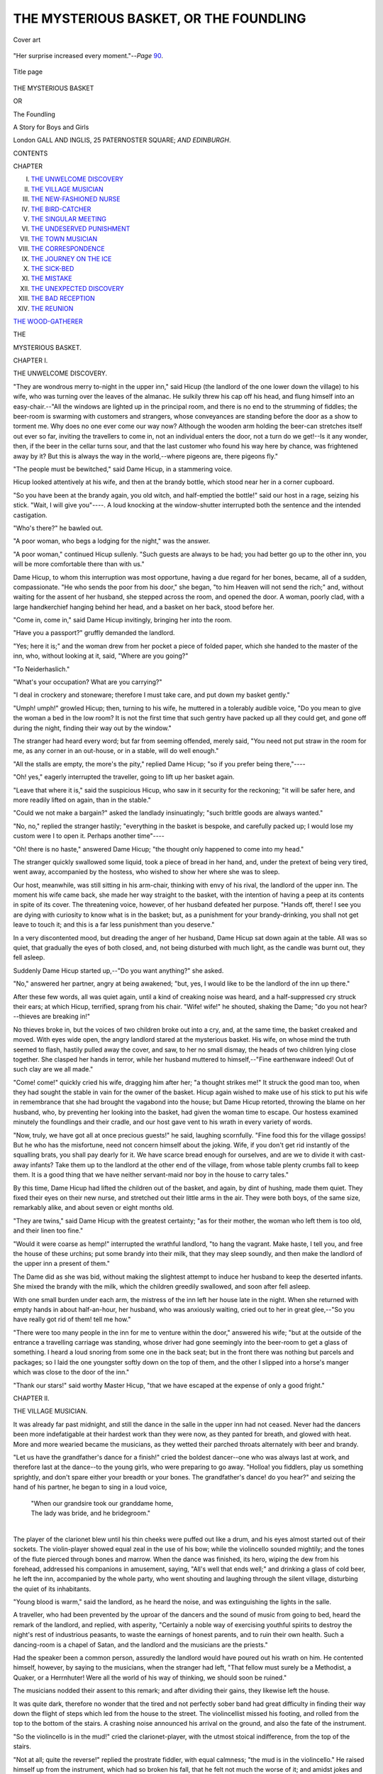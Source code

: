 .. -*- encoding: utf-8 -*-

.. meta::
   :PG.Id: 53810
   :PG.Title: The Mysterious Basket, or The Foundling
   :PG.Released: 2016-12-26
   :PG.Rights: Public Domain
   :PG.Producer: Al Haines
   :DC.Creator: Anonymous
   :DC.Title: The Mysterious Basket, or The Foundling
              A Story for Boys and Girls
   :DC.Language: en
   :DC.Created: 1895
   :coverpage: images/img-cover.jpg

=======================================
THE MYSTERIOUS BASKET, OR THE FOUNDLING
=======================================

.. clearpage::

.. pgheader::

.. container:: coverpage

   .. vspace:: 3

   .. figure:: images/img-cover.jpg
      :figclass: white-space-pre-line
      :align: center
      :alt: Cover art

      Cover art

   .. vspace:: 4

.. container:: frontispiece

   .. figure:: images/img-front.jpg
      :figclass: white-space-pre-line
      :align: center
      :alt: "Her surprise increased every moment."--*Page* 90.

      "Her surprise increased every moment."--*Page* `90`_.

   .. vspace:: 4

.. container:: titlepage center white-space-pre-line

   .. figure:: images/img-title.jpg
      :figclass: white-space-pre-line
      :align: center
      :alt: Title page

      Title page

   .. vspace:: 3

   .. class:: xx-large bold

      THE MYSTERIOUS BASKET

   .. class:: medium bold

      OR

   .. class:: medium bold

      The Foundling

   .. class:: medium bold

      A Story for Boys and Girls

   .. vspace:: 3

   .. class:: medium

      London
      GALL AND INGLIS, 25 PATERNOSTER SQUARE;
      *AND EDINBURGH*.

   .. vspace:: 4

.. class:: center large bold

   CONTENTS

.. class:: noindent small

CHAPTER

.. class:: noindent white-space-pre-line

I.  `THE UNWELCOME DISCOVERY`_
II.  `THE VILLAGE MUSICIAN`_
III.  `THE NEW-FASHIONED NURSE`_
IV.  `THE BIRD-CATCHER`_
V.  `THE SINGULAR MEETING`_
VI.  `THE UNDESERVED PUNISHMENT`_
VII.  `THE TOWN MUSICIAN`_
VIII.  `THE CORRESPONDENCE`_
IX.  `THE JOURNEY ON THE ICE`_
X.  `THE SICK-BED`_
XI.  `THE MISTAKE`_
XII.  `THE UNEXPECTED DISCOVERY`_
XIII.  `THE BAD RECEPTION`_
XIV.  `THE REUNION`_

`THE WOOD-GATHERER`_





.. vspace:: 4

.. _`THE UNWELCOME DISCOVERY`:

.. class:: center medium bold

   THE

.. class:: center x-large bold

   MYSTERIOUS BASKET.

.. vspace:: 3

.. class:: center large bold

   CHAPTER I.

.. class:: center medium bold

   THE UNWELCOME DISCOVERY.

.. vspace:: 2

"They are wondrous merry to-night in the
upper inn," said Hicup (the landlord of the one
lower down the village) to his wife, who was
turning over the leaves of the almanac.  He
sulkily threw his cap off his head, and flung
himself into an easy-chair.--"All the windows
are lighted up in the principal room, and there
is no end to the strumming of fiddles; the
beer-room is swarming with customers and
strangers, whose conveyances are standing
before the door as a show to torment me.  Why
does no one ever come our way now?  Although
the wooden arm holding the beer-can
stretches itself out ever so far, inviting the
travellers to come in, not an individual enters
the door, not a turn do we get!--Is it any
wonder, then, if the beer in the cellar turns
sour, and that the last customer who found
his way here by chance, was frightened away
by it?  But this is always the way in the
world,--where pigeons are, there pigeons fly."

"The people must be bewitched," said Dame
Hicup, in a stammering voice.

Hicup looked attentively at his wife, and
then at the brandy bottle, which stood near
her in a corner cupboard.

"So you have been at the brandy again,
you old witch, and half-emptied the bottle!"
said our host in a rage, seizing his stick.
"Wait, I will give you"----.  A loud knocking
at the window-shutter interrupted both the
sentence and the intended castigation.

"Who's there?" he bawled out.

"A poor woman, who begs a lodging for the
night," was the answer.

"A poor woman," continued Hicup sullenly.
"Such guests are always to be had; you had
better go up to the other inn, you will be more
comfortable there than with us."

Dame Hicup, to whom this interruption was
most opportune, having a due regard for her
bones, became, all of a sudden, compassionate.
"He who sends the poor from his door," she
began, "to him Heaven will not send the rich;"
and, without waiting for the assent of her
husband, she stepped across the room, and
opened the door.  A woman, poorly clad, with
a large handkerchief hanging behind her head,
and a basket on her back, stood before her.

"Come in, come in," said Dame Hicup
invitingly, bringing her into the room.

"Have you a passport?" gruffly demanded the
landlord.

"Yes; here it is;" and the woman drew
from her pocket a piece of folded paper, which
she handed to the master of the inn, who,
without looking at it, said, "Where are you
going?"

"To Neiderhaslich."

"What's your occupation?  What are you carrying?"

"I deal in crockery and stoneware; therefore
I must take care, and put down my basket
gently."

"Umph! umph!" growled Hicup; then, turning
to his wife, he muttered in a tolerably
audible voice, "Do you mean to give the woman
a bed in the low room?  It is not the first
time that such gentry have packed up all they
could get, and gone off during the night,
finding their way out by the window."

The stranger had heard every word; but far
from seeming offended, merely said, "You need
not put straw in the room for me, as any
corner in an out-house, or in a stable, will do
well enough."

"All the stalls are empty, the more's the
pity," replied Dame Hicup; "so if you prefer
being there,"----

"Oh! yes," eagerly interrupted the traveller,
going to lift up her basket again.

"Leave that where it is," said the suspicious
Hicup, who saw in it security for the reckoning;
"it will be safer here, and more readily
lifted on again, than in the stable."

"Could we not make a bargain?" asked the
landlady insinuatingly; "such brittle goods are
always wanted."

"No, no," replied the stranger hastily; "everything
in the basket is bespoke, and carefully
packed up; I would lose my custom were I to
open it.  Perhaps another time"----

"Oh! there is no haste," answered Dame Hicup;
"the thought only happened to come into
my head."

The stranger quickly swallowed some liquid,
took a piece of bread in her hand, and, under
the pretext of being very tired, went away,
accompanied by the hostess, who wished to show
her where she was to sleep.

Our host, meanwhile, was still sitting in his
arm-chair, thinking with envy of his rival, the
landlord of the upper inn.  The moment his wife
came back, she made her way straight to the
basket, with the intention of having a peep at
its contents in spite of its cover.  The threatening
voice, however, of her husband defeated her
purpose.  "Hands off, there!  I see you are dying
with curiosity to know what is in the basket;
but, as a punishment for your brandy-drinking,
you shall not get leave to touch it; and this is
a far less punishment than you deserve."

In a very discontented mood, but dreading the
anger of her husband, Dame Hicup sat down
again at the table.  All was so quiet, that
gradually the eyes of both closed, and, not being
disturbed with much light, as the candle was
burnt out, they fell asleep.

Suddenly Dame Hicup started up,--"Do you
want anything?" she asked.

"No," answered her partner, angry at being
awakened; "but, yes, I would like to be the
landlord of the inn up there."

After these few words, all was quiet again,
until a kind of creaking noise was heard, and
a half-suppressed cry struck their ears; at which
Hicup, terrified, sprang from his chair.  "Wife! wife!"
he shouted, shaking the Dame; "do you
not hear?--thieves are breaking in!"

No thieves broke in, but the voices of two
children broke out into a cry, and, at the same
time, the basket creaked and moved.  With eyes
wide open, the angry landlord stared at the
mysterious basket.  His wife, on whose mind
the truth seemed to flash, hastily pulled away
the cover, and saw, to her no small dismay, the
heads of two children lying close together.  She
clasped her hands in terror, while her husband
muttered to himself,--"Fine earthenware indeed!
Out of such clay are we all made."

"Come! come!" quickly cried his wife,
dragging him after her; "a thought strikes
me!"  It struck the good man too, when they had
sought the stable in vain for the owner of the
basket.  Hicup again wished to make use of
his stick to put his wife in remembrance that
she had brought the vagabond into the house;
but Dame Hicup retorted, throwing the blame
on her husband, who, by preventing her
looking into the basket, had given the woman
time to escape.  Our hostess examined minutely
the foundlings and their cradle, and our host
gave vent to his wrath in every variety of
words.

"Now, truly, we have got all at once precious
guests!" he said, laughing scornfully.  "Fine
food this for the village gossips!  But he who
has the misfortune, need not concern himself
about the joking.  Wife, if you don't get rid
instantly of the squalling brats, you shall pay
dearly for it.  We have scarce bread enough
for ourselves, and are we to divide it with
cast-away infants?  Take them up to the landlord
at the other end of the village, from whose
table plenty crumbs fall to keep them.  It is a
good thing that we have neither servant-maid
nor boy in the house to carry tales."

By this time, Dame Hicup had lifted the
children out of the basket, and again, by dint
of hushing, made them quiet.  They fixed their
eyes on their new nurse, and stretched out their
little arms in the air.  They were both boys, of
the same size, remarkably alike, and about seven
or eight months old.

"They are twins," said Dame Hicup with the
greatest certainty; "as for their mother, the
woman who left them is too old, and their
linen too fine."

"Would it were coarse as hemp!" interrupted
the wrathful landlord, "to hang the vagrant.
Make haste, I tell you, and free the house of
these urchins; put some brandy into their milk,
that they may sleep soundly, and then make
the landlord of the upper inn a present of them."

The Dame did as she was bid, without making
the slightest attempt to induce her husband to
keep the deserted infants.  She mixed the brandy
with the milk, which the children greedily
swallowed, and soon after fell asleep.

With one small burden under each arm, the
mistress of the inn left her house late in the
night.  When she returned with empty hands
in about half-an-hour, her husband, who was
anxiously waiting, cried out to her in great
glee,--"So you have really got rid of them! tell
me how."

"There were too many people in the inn for
me to venture within the door," answered his
wife; "but at the outside of the entrance a
travelling carriage was standing, whose driver
had gone seemingly into the beer-room to get
a glass of something.  I heard a loud snoring
from some one in the back seat; but in the
front there was nothing but parcels and packages;
so I laid the one youngster softly down
on the top of them, and the other I slipped
into a horse's manger which was close to the
door of the inn."

"Thank our stars!" said worthy Master Hicup,
"that we have escaped at the expense of
only a good fright."





.. vspace:: 4

.. _`THE VILLAGE MUSICIAN`:

.. class:: center large bold

   CHAPTER II.


.. class:: center medium bold

   THE VILLAGE MUSICIAN.

.. vspace:: 2

It was already far past midnight, and still the
dance in the salle in the upper inn had not
ceased.  Never had the dancers been more
indefatigable at their hardest work than they were
now, as they panted for breath, and glowed with
heat.  More and more wearied became the musicians,
as they wetted their parched throats alternately
with beer and brandy.

"Let us have the grandfather's dance for a
finish!" cried the boldest dancer--one who was
always last at work, and therefore last at the
dance--to the young girls, who were preparing
to go away.  "Holloa! you fiddlers, play us
something sprightly, and don't spare either your
breadth or your bones.  The grandfather's dance!
do you hear?" and seizing the hand of his
partner, he began to sing in a loud voice,

   |  "When our grandsire took our granddame home,
   |  The lady was bride, and he bridegroom."
   |

The player of the clarionet blew until his
thin cheeks were puffed out like a drum, and
his eyes almost started out of their sockets.
The violin-player showed equal zeal in the use
of his bow; while the violincello sounded mightily;
and the tones of the flute pierced through bones
and marrow.  When the dance was finished, its
hero, wiping the dew from his forehead,
addressed his companions in amusement, saying,
"All's well that ends well;" and drinking a
glass of cold beer, he left the inn, accompanied
by the whole party, who went shouting and
laughing through the silent village, disturbing
the quiet of its inhabitants.

"Young blood is warm," said the landlord, as
he heard the noise, and was extinguishing the
lights in the salle.

A traveller, who had been prevented by the
uproar of the dancers and the sound of music
from going to bed, heard the remark of the
landlord, and replied, with asperity, "Certainly
a noble way of exercising youthful spirits to
destroy the night's rest of industrious peasants,
to waste the earnings of honest parents, and to
ruin their own health.  Such a dancing-room is
a chapel of Satan, and the landlord and the
musicians are the priests."

Had the speaker been a common person,
assuredly the landlord would have poured out his
wrath on him.  He contented himself, however,
by saying to the musicians, when the stranger
had left, "That fellow must surely be a
Methodist, a Quaker, or a Herrnhuter!  Were all the
world of his way of thinking, we should soon
be ruined."

The musicians nodded their assent to this
remark; and after dividing their gains, they
likewise left the house.

It was quite dark, therefore no wonder that
the tired and not perfectly sober band had
great difficulty in finding their way down the
flight of steps which led from the house to the
street.  The violincellist missed his footing, and
rolled from the top to the bottom of the stairs.
A crashing noise announced his arrival on the
ground, and also the fate of the instrument.

"So the violincello is in the mud!" cried the
clarionet-player, with the utmost stoical
indifference, from the top of the stairs.

"Not at all; quite the reverse!" replied the
prostrate fiddler, with equal calmness; "the mud
is in the violincello."  He raised himself up from
the instrument, which had so broken his fall,
that he felt not much the worse of it; and
amidst jokes and laughter, the damage done to
the violincello was examined, and was found to
be considerable, as the back part of it was
entirely broken to pieces.

"I have heard my father say," began the
flute-player, in a tone of condolence, "that the
more a violincello was glued together, the finer
were its tones."

At this moment sounds were heard, not exactly
like the tones of a violin, but rather
resembling those of an oboe.  The artists, amazed,
looked round for their invisible companion, but
saw nothing.  Again the sound was heard, and
more distinctly.  It was the voice of a crying
child, that seemed to come from a manger close
beside them.  As soon as the musicians had
satisfied themselves, by seeing as well as hearing,
with the exception of the bassist, they all
took to flight.

"I have children enough to feed," thought the
flute-player.

"And I, I have scarcely bread for myself,"
said the player on the clarionet.

"My wife would scratch out my eyes," ejaculated
the violin-player, "were I to bring a foundling
into the house."

Kummas, the violincellist, who had fallen down
the stairs, felt a spark of pity for the poor child,
whose bitter cries broke the stillness of the night.
He went up the steps again, in order to
acquaint the landlord with what had been found,
and to induce him to take the infant under his
care.

But he found the house-door firmly locked,
and all his knocking and calling remained
unanswered.  This deafness, however, of the master
of the inn had nothing to do with hard-heartedness,
as he knew not of the poor child, whose
cold cradle was becoming every moment more
uncomfortable.

Sunk in profound meditation, the village
musician now stood before the screaming infant.  A
complete revolution seemed to be taking place
in his mind,--one of those sudden, incomprehensible,
and unlooked for changes which sometimes
passes over the spirit of man.  He had
seen, with utter indifference, hundreds of young
blooming creatures led into much evil by the
wild excess of dancing; indeed, helped them on
by his music, without his conscience ever having
reproached him.  Beer and brandy were his gods.
Them he had worshipped; and his memory could
not call up a single action that he had done in
accordance with the will of his Creator.  But
the hard crust of his heart now gave way.
Feelings came over him like those with which,
as a child, he had regarded pictures of the
manger where his Saviour lay cradled, given
him by his pious parents at the good Christmas
time, to keep him in remembrance of the sacred
event.  Now there lay before him, in such a
manger, a helpless infant, stretching out its little
arms towards him.  Kummas remembered the
long forgotten words of the Lord Jesus, "Whoso
shall receive one such little child in my name,
receiveth me."  He took up the infant, pressed
it tenderly to his heart, spoke to it caressingly,
silently promising never to leave it, or forsake
it.  Already he received the reward of his first
good deed.  An undescribable joy, such as the
most intoxicating draught had never caused, filled
his whole soul, and made everything appear
brighter in his eyes.  Softer blew the night air
on his burning face.  More beautiful shone the
silver stars; and even the voice of the village
watchman appeared melodious, as he greeted the
coming day with the words,

   |  "Jesus' goodness has no end,
   |  It is every morning new!"
   |

The foundling appeared to be neither bad
tempered, nor accustomed to very careful
nursing.  Quicker than Kummas hoped, it became
quiet, and fell asleep.  He remembered his broken
violincello, and, gently as possible, he laid the
little sleeper in the musical cradle, carried it
carefully, and began in this fashion his
pilgrimage to the next village, and to his miserable
cottage, into which he brought his little clarionet,
as he sportingly called the child, in safety.
Only once had he found it necessary, before
day-break, to set the new-fashioned cradle in
motion, and to sing, "Hush! hush!"





.. vspace:: 4

.. _`THE NEW-FASHIONED NURSE`:

.. class:: center large bold

   CHAPTER III.


.. class:: center medium bold

   THE NEW-FASHIONED NURSE.

.. vspace:: 2

"Have you not made a mistake, neighbour?"
asked Anne Maria, the peasant into whose house
Kummas had gone very early in the morning.
"The tavern is lower down the village, and I
keep no brandy."

For the first time for many years, Kummas
felt his face grow red.  "I wish to buy a can
of milk," he replied.

"Milk!" exclaimed the peasant, astonished.  "This
must be before your end!  I have certainly heard
that milk-drinkers may become brandy-drinkers;
but never the reverse."

Kummas patiently endured the rebuke of the
good woman, as a punishment for his former
mode of life.  He then continued, "If you could
give me the milk new from the cow, and still
warm, I would like it better.  I have got a
guest.  The stork last night brought me a little
child; and, as you have children, I wish you to
tell me how it must be treated and nursed."

"Go away!" said the woman angrily; "I have
no time for your foolish jests."

"Well!" answered Kummas, "if you will not
believe my words, you will, perhaps, believe
your own eyes."

It may be imagined how great was the
astonishment of the peasant, when, in a few
minutes, Kummas returned with the infant in
his arms.  When her surprise at the unexpected
appearance had somewhat abated, she said to
Kummas, at the same time laying her hand on
his shoulder, "Neighbour, you are really better
than I gave you credit for, and are an honest
man.  That is a splendid child.  God bless it!
Stout and strong as a young lion.  Now he
opens his pretty blue eyes.  So you would like
something to drink, my fine fellow?  Eh!  Haste,
Hannah, and bring us some milk from the cow,"
she said, turning to a young girl who was
beside her; "and now, let me see if you are
rightly dressed.  There, neighbour, hold the young
rascal, until I bring something else to put on
him.  He is so strong that you may hold him
upright already."

Kummas knew not how to hold the half-naked
child; and from pure terror, lest he might hurt
it, allowed it almost to fall out of his arms.
He paid particular attention to what the peasant
did as she dressed it again, and gave it the
warm milk, which it seemed to like very much.

"And how sensible it is!" began again the
good woman.  "Does it not drink out of the
cup just like one of ourselves?  Hark ye,
neighbour, you must just leave the youngster with me."

"No! no!" replied Kummas most decidedly.

"I will give you a bottle of brandy for him,"
again said the peasant.

"I will not give him for a whole cask!"
exclaimed the musician.

"Indeed! that from you says much.  But what
will come of the child when you go out to play
at night?" asked the kind woman.

"I do not mean to play any longer," answered
Kummas.

"Are you in earnest?" said Anne Maria.  "If
so, heaven be praised! for truly the beer-fiddling
is a wretched sort of life,--a way of living that
makes weak legs and red faces.  I have seen
all such persons die in poverty and misery; for
they almost all took to brandy drinking; and
you were far on the road yourself."

Once more Kummas felt ashamed at the truthful
words of his neighbour, who kindly, however,
added, "Don't take amiss what I say.  I mean
well to you.  Every morning I will give you
milk for the foundling, and will look after its
clothes.  And I have nothing to say against
your playing at a respectable marriage, or on a
feast-day, when I will take good care of your
youngster in your absence.  But what do you
call him?"

"He has no doubt been baptised," answered
Kummas; "however, as I know not his right
name, I will just call him Christlieb Fundus."

Had the poor child been forcibly thrust upon
the village in which Kummas lived for maintenance,
in all likelihood the inhabitants would
have resisted doing anything for it.  As the
case stood, it was quite the reverse.  A blessing
seemed to have come along with the foundling.
Everybody was curious to see the new-fashioned
cradle; and no one came empty-handed; so that
Kummas saw himself in possession of different
articles of food, clothes for the child, and other
things,--all unlooked for, and most unexpected;
while he himself rose in the estimation of the
villagers,--an advantage which formerly he had
neither known nor prized.

Some weeks had passed away, when one
morning Kummas received a visit from one of
his former companions, in the shape of Schubert,
the flute-player.

The interior of the small apartment presented
to the visitor, at his entrance, a singular enough
appearance.  His eye fell first on the well-known
large violin, which, still without its back, had
its two sides supported by rounded pieces of
wood,--such as cradles usually have.  On the
soft bedding, which filled the hollow space, lay
a sleeping infant, whose rosy cheeks told of
health and plenty.  A few steps from this sat
Kummas at a low table, which was covered with
wire, small pieces of wood, and various kinds of
implements.  On the floor were scattered about
sauce-pans, pots, and all sorts of broken
earthenware, waiting to be mended by the hands of
the late musician, who, at that moment, was
occupied repairing an old bird-cage.  A string
was fastened to his right foot, the other end of
which, being attached to the violincello-cradle,
served as a means for setting it in motion
whenever the little sleeper showed symptoms of
restlessness.

"It is true, then, what I heard, but would
not believe!" exclaimed Schubert, in a scornful
voice.  "So you have become an old woman!--a
nurse!  Are you mad, or"----

"I wish you good morning," said Kummas coolly,
thus reminding his comrade of the omitted
salutation.  "You ask how I am? and I answer
quite well.  Never was better in my life."

"That shows me you are a fool!" replied
Schubert.  "Have I not children myself; and do
I not know how I am tormented at nights by
their squalling and screaming, not to speak of
the thousand things my wife has to do for them?"

"It is true," said Kummas, "that Master
Fundus there sometimes makes a noise during
the night, especially just now, when he is
getting his teeth, and I am obliged to creep out
of my warm bed, although ever so tired, take
him in my arms, walk about with him, and
sing until my throat is sore, and my arms
aching."

"Am I not right, then?" said Schubert.

"My back too is like to break," continued
Kummas, "when I put the rogue on his feet,
and let him totter up and down the room."

"And so does my wife complain," added
Schubert.  "Teaching them to walk must be a
perfect martyrdom."

Kummas nodded assent, and went on,--"Neither
am I any longer my own master.  I cannot go
where I will, or remain as long away as I
please.  The youngster is as a chain round my
leg, which I must drag about.  Besides, I must
work hard, as my Christlieb needs many odds
and ends, though the people in the village are
very kind, and often send us presents.
Afterwards will come the numerous diseases of
children,--scarlet fever, measles, hooping-cough,
&c., and then farewell to sleep; and all my
earnings must go to the doctor and apothecary."

"That is precisely my case!" exclaimed Schubert
in a loud tone.

"Softly! softly!" said Kummas, "or you will
wake up my little rogue.  Yes, I assure you, a
whole night's playing on the violincello is a
mere joke, compared with the watching all night
by the bed of a sick child.  I now see how
much a mother has to do for her children, and
how well founded are her claims to their gratitude."

"Therefore you are an old ass," said Schubert,
quite angrily.  "Shake yourself free of the child
again."

"No!" answered Kummas firmly.  "Some one
must act the part of a mother to the poor
thing, or it would perish, and that would be a
sin.  But after all, I must say, that my cares,
my self-denial, and watchings are over-balanced
by the pleasure I find in the child.  When the
little rascal smiles in my face, pinches my
cheeks, or plays with my hair, all my trouble
is forgotten.  Nothing delights him so much as
when I play a tune on the violin.  Then is he
all life; beats with his feet and claps his hands.
He must be a musician, but a proper one.  Not
a miserable beer-fiddler, like you and me."

"I beg to decline the compliment," said the
flute-player displeased.  "You have become a fool
about the child.  I have only now to ask whether
you are coming to play on Sunday along with us?"

"Since I know, from experience," replied
Kummas, "how great is the trouble of bringing up
a child, I cannot lend my aid by playing at
dances, to destroy, perhaps, in one night the
many years incessant labour of conscientious
parents."

"What have we to do with that?" asked Schubert.

"Much, as I now perceive," replied the old
man.  "Yet I will not promise never to play
again, were it only for the sake of Christlieb.
But as long as I find some other kind of
employment, and until the child is older, I will
not."

"Do as you like, you old fool!" said Schubert
in a passion, and went away.

Kummas comforted himself with the knowledge
that he was doing right.  "What! you
young monkey; are you awake, and smiling?
Oh! yes, I see you want your meat.  So come
away, and you shall have it directly."





.. vspace:: 4

.. _`THE BIRD-CATCHER`:

.. class:: center large bold

   CHAPTER IV.


.. class:: center medium bold

   THE BIRD-CATCHER.

.. vspace:: 2

"Take heed, boy, and pay great attention to my
words!" said Kummas to his now ten-year-old
Christlieb.  "Look well at this thing which
resembles a lady without legs or arms.  See how
its head is thrown back, with its round curls
on each side, while its penetrating voice is even
clearer than the voice of any dame.  Now, what
is the youngster laughing at?  Eh! young sir?"

"It is only a violin, and not like a lady,"
said Christlieb laughing.

"Is the chick wiser than the hen?  I tell
you," said Kummas half scolding, "it is a lady;
and violin, or violincello, is only its nickname.
The throat of no lady, not even of a Catalina,
can bring forth more beautiful and sustained
notes than can the black throat of my violin.
It is wonderful how the most insignificant of
things may become, in the hands of a clever
man, the source of inexhaustible treasures.  Only
think!--a few horse hairs rubbed against a few
strings of cat-gut, placed across a piece of
hollowed-out fir-wood, can be made to produce the
most delicious tones!  I tell you, boy, that a
violin is a more productive mine than the famed
one of Frieberg in the kingdom of Saxony.
There a hundred miners do not dig out so
much silver in a whole week as a single man,
called Paganini, gets for one night's playing on
the violin.  But the lad looks at me as a cow
does at a new gate!  Well, well, you will
understand this better by and by.  Here, take hold
of the violin with the left hand, and handle the
bow so (showing the child how to use it).  You
must move the right hand regularly up and
down, while the left hand, on the contrary,
must spring nimbly like a squirrel from one
place to another on the touch-board.  If you
wish to learn how to draw a good bow, place
yourself in a corner, so that the wall may
prevent your elbow from going out too far.  The
four strings are called G, D, A, E; but you will
remember this rhyme perhaps better,---*Giess dir
anis ein*!"

"Why not rather caraway-seed or peppermint?"
asked a strange voice at the door.
"Why must it be precisely anise, which, besides,
is not good for the boy?  Good-day, neighbour.
I suppose you have never taken a glass of
anything since you took home the foundling, and
adopted him?"

Saying these words, the speaker came into
the room.  It was the aged Butter, the
bird-catcher,--a good customer for the cages of
Kummas.

"Good day, friend Butter," answered Kummas
cheerfully.  "What do we want more?  We
have now Butter in the house, and the bread
must be forthcoming."

"The butter, I fear, will not taste well,"
replied the former; "it is too old.  But tell me,
is my bird-cage ready?"

"All except a few wires," said Kummas; "and
I will send Christlieb with it immediately.  Are
you going to market already?  Have you caught
many birds to-day?"

"None worth speaking of; only a few larks
and chaffinches.  The larger birds come later;"
and the old man drew out a lot of dead birds
from under his cloak.

Christlieb quickly threw down the violin to
look at the birds.

"Take care; they will bite you!" said Butter
in a joke, shaking them in the face of the
child.

"Poor things! how pretty they are with their
beautiful feathers!  But why are they all dead?"
asked Christlieb in a tone of pity.

"Would you like to eat them alive?" said Butter.

"What!" exclaimed the boy in astonishment;
"are they to be eaten?"

"Wherefore not, young friend?"

"The creatures are so very small, and when
their feathers are off, they will be still less."

"That is quite true," replied Butter; "such a
bird makes but two bites; and if one does not
wish to leave the table as hungry as when he
sat down, he must eat a dozen of them at
least.  Therefore rich people are rightly called
bird-devourers."

"How much does one cost?" inquired Christlieb.

"For a halfpenny I will give you a lark or
two finches."

"For a single halfpenny!" repeated the boy,
much surprised.  "Their feathers alone are worth
more."

"I will make you a present of them," rejoined
Butter, "if you will be at the trouble of
plucking them off."

"Ah!" said Christlieb, "if they were alive, I
would buy two chaffinches."

"I have a word to say to that," began
Kummas; "where will you find meat for them?"

Christlieb made no answer; and Butter,
changing the subject, said, "Neighbour, it is
pretty cold in this room of yours; what will it
be when the new year comes with its twenty
degrees colder?"

"What!" exclaimed Kummas; "do you say it
is cold here?  It is an utter impossibility; for
this morning I put into the stove sixteen dollars
worth of wood!"

"Don't tell me such nonsense! who would
believe that?"

"Well, then, look in and convince yourself,"
replied Kummas.  "My violincello is burning
there, and I can show you by writing that it
cost me sixteen dollars."

"So, so, ah!  I understand," continued Butter,
laughing.  "But what a dreadful spendthrift you
are!  No millionaire, no, not even a king, burns
such precious wood."

"Therefore I can imagine myself somebody!"
retorted Kummas, laughing heartily.

Christlieb, meanwhile, had been carefully
examining the birds as they lay on the table.  "I
do not see," he said, turning round, "how they
have been killed."

"That would not be easy to see," said Butter;
"we are not on much ceremony with them, and
just squeeze them to death in our hand.  Look,
I take my thumb and forefinger and press their
little heart close to their wing.  They open their
beak, turn round their little eyes, and away
they are."

At this description of how the poor things
were put to death, the eyes of Christlieb filled
with tears.  With secret horror he looked at the
unpitying, murderous fingers of the old man,
whom his foster-father was accompanying to the
door.  He felt as if his cruel hand were
pressing his own heart, and as if he could scarcely
breathe.  With a deep sigh, he said to his father
when he came back, "And must the poor larks
and chaffinches who sing so sweetly really be
eaten?"

"Yes," answered Kummas; "and I do not think
it altogether right.  To eat singing birds is much
the same as if I were to put violincellos and
violins into the stove instead of common wood.
The burning of the old piece of lumber, that
was not worth any more mending, and in which
you could no longer lie, was a mere exception.
But truly, the greatest of all gluttons, the most
voracious of all animals, is man.  There is
nothing safe from his palate.  Earth, and air, and
sea, the wilderness, and every corner of the
world is ransacked for dainties to gratify it.
However, I believe a simple meal is much better
for health; one which willingly permits the
feathered singers to pass their short lives
unmolested."

When the bird-cage was finished, Christlieb
was sent off with it to the cottage of the old
man, which was situated a short way within a
small wood.  As the boy approached it, he found
fresh cause for grief.  He saw on many of the
trees pieces of bent willow, to which were
fastened loops of horse-hair; and here and there a
poor little bird hanging in them, allured by the
sight of the red berries close to where the nets
were hung.  He saw, at the same time, various
other kinds of snares laid to entrap the unwary
tenants of the grove.

For the first time, Christlieb entered the
dwelling of the bird-catcher.  He found it filled
with cages, from which sounded all manner of
chirping, piping, and singing.  There was no one
in the room except a little girl about his own
age, who was busy playing on a small pipe
the first part of an old march to four bulfinches.

Glad at having an excuse for giving up for
a time her wearisome task, Malchen got up to
receive the visitor, and take the cage from him.
When Christlieb had softly delivered it into her
hands, his whole attention was absorbed by the
pretty prisoners, whose beautiful plumage he
admired exceedingly; while Malchen answered all
his questions with the utmost simplicity and
childish pleasure.

In one cage there were chaffinches, in another
larks, in others blackbirds, crossbills, lapwings,
thrushes, and Bohemian chatterers and starlings.
Christlieb was especially attracted by the sight
of two greenfinches, who, by a singular
contrivance, pulled up and down by their feet two
small pails, in which was their food, holding them
by a string attached to the cage for that purpose,
until they were satisfied.  This sight was,
however, by no means pleasing to Christlieb; it
rather made him sad, when he saw how often
the pail slipped away before the poor little
bird could get either one grain of seed, or one
drop of water.

"How are they taught to do this?" asked
Christlieb, surprised at the seemingly rational
act of the tiny creatures.

"By hunger and thirst," replied Malchen.
"Before they can be brought to pull up their seed
and water, they are almost dying of hunger."

"Do they likewise sing?" he again asked.

"Not much," answered the girl; "only a few
notes.  But do you know that birds and animals
have a language of their own?"  And she began
to tell the wondering boy a great many things
which she had heard her grandfather repeat.

"I should like to be able to know also what
they say," answered Christlieb.

"You must just pay great attention," said the
little Malchen, "and you can learn it yourself."

"Are all birds here to be killed?" asked
Christlieb.

"No; not these ones," replied Malchen.  "They
are sold alive.  Only we cannot keep them long,
for then their meat costs more than they are
worth."

"I should like very much to have a goldfinch,"
said Christlieb, "or a thrush."

"Oh, no!" cried the little girl; "a starling
would be much nicer; it is such a droll bird,
and can learn to speak like a man."

"Is that true?" asked Christlieb doubtingly.

"Quite true; only his tongue must be loosened,"
replied Malchen.

Christlieb determined to try and get as much
money as would buy a speaking bird; and in
this hope he took great pains to learn to play
on the violin, in the expectation of learning
something.

How joyfully he ran home one day, when a
traveller had given him twopence for playing a
tune, and accompanying it with his clear sweet
voice.  This was the beginning of a treasure,
which every week he divided most faithfully
with his dear foster-father.





.. vspace:: 4

.. _`THE SINGULAR MEETING`:

.. class:: center large bold

   CHAPTER V.


.. class:: center medium bold

   THE SINGULAR MEETING.

.. vspace:: 2

Two years had now passed away, and harvest,
with its rejoicings and feasts, was at hand.  The
evening preceding one of the festivals, our
Fundus, now twelve years of age, was standing
before a rather roughly constructed music-stand,
on which was placed a sheet of written notes
for the violin.  He was again rehearsing what,
on the succeeding day, he had to perform, and
played and sung his appointed parts alternately.
Kummas, whose hair had now become white, sat
listening in his arm-chair, congratulating himself
on having made such a fine player of the child.
He nodded time with his head, and his eyes
sparkled with delight, as the youthful scholar
succeeded in mastering a difficult passage far
beyond the expectation of the old musician.
The very starling, who had been long asleep in
its accustomed place (the back of the old man's
chair), awoke and became quite merry, screaming
an accompaniment to its young master.

At length the rehearsal was ended, and Christlieb
packed up his music, awaiting the judgment
of his preceptor.

The old man, hiding his delight, said, "Well,
I hope you will get on to-morrow, only be sure
and keep the time.  Remember there is a great
difference playing before four eyes, and playing
in the church before four hundred.  However,
don't let this remark make you afraid."

Kummas had not received much education;
but he was of opinion that a child might be
spoiled through too much praise, and therefore
he was very sparing in his commendation.
However, when Christlieb was fast asleep, he gave
vent to his joy while, as usual, smoking his
pipe before he went to bed.  With a grateful
heart he thanked God that in the foundling
there was given to him a support and a pleasure
for his old age.  All his privations and
cares were richly repaid by the admirable
behaviour of the boy, with whom he would not
part for any worldly consideration whatever.

The church festival, with music, singing, prayers,
and sermon, was now over, and the churchyard
filled with people returning to their various
homes.  In the midst of them were the pastor
and the schoolmaster, with the happy Kummas
at their side; while Christlieb, with his violin
under his arm, followed at a respectful distance.

"That foster-son of yours is a fine youth,"
began the pastor.

"He is like a pearl in a dirty oyster-shell,"
responded the schoolmaster.

"Your simile is rather a lame one," said the
priest; "for neither is our village nor the house
of Kummas like a dirty oyster-shell, as the
owner of the latter has now become an honest
Christian; yet it is true that Christlieb is not
in his proper place here.  He should be sent
where he can have more advantage than with us."

"He far excels all my pupils," continued the
teacher; "and even in Latin he is well advanced.
He ought to study."

"Aye, aye," said Kummas, smiling with pleasure;
"but to study, I am told, costs a deal of
money, and I have none.  If I could do as I
wished, I would like to make the boy a fine
musician,--one who would bring my art to
honour.  I had an idea of sending him to some
band-master in a town, in order that he might
have more teaching; yet it will be very hard
for me to part with him, as he now plays more
than I do, and brings more bread into the
house.  To be sure that would be made up
for were he to become a little Paganini."

"Certainly," said the pastor, laughing.  "We
shall see what time will do.  Meanwhile, take
care that Christlieb remains as modest and
gentle as he is now; as that makes him well-pleasing
in the sight of God, as well as of men."

When the pastor and the schoolmaster had
left, Kummas went and spoke to Butter, whom
he saw standing near him.

"Your Fundus played and sang to-day like
a lark.  My Malchen was all ear and eye.
There they go like brother and sister.  But tell
me, what does the boy do with all the birds
he buys from me?  I thought by this time
that your room would be quite full of them;
but I only see the starling marching about at
its ease.  Besides, he has a shocking taste; for
he buys almost only those which are good for
nothing, except to twist off their heads, and lay
them in the frying-pan."

"Indeed!  I know nothing about the matter,"
answered Kummas, "and never ask him; for, as
I am sure he does not waste the little money
he gets, I let him do whatever he likes with
his few halfpence."

"I suppose you think, at the same time, I
have no cause to complain of his spending his
money in this way?"  Saying these words, the
old men separated.

On the same Sunday, Christlieb, accompanied
by Malchen, came out of the bird-catcher's house.
"Stop a minute," said he to the young girl,
taking out of her hand a finch, round whose
right leg he fastened a small piece of red thread,
but not very tightly.

"Why do you do that?" asked Malchen.

"Oh! it is a fancy of mine," said Christlieb,
taking hold of the bird, and bidding the girl
good-bye; who looked after him with curiosity
before she again went into the house.

Christlieb went a considerable way into the
wood.  "Don't be afraid," he said softly to the
little bird, whose heart he felt beating as he
held the terrified creature in his hand; "from
me you have nothing to fear.  Perhaps your
young ones are dying with hunger, for want of
you, in their solitary nest; or your father and
mother are seeking you everywhere, calling to
you to come back to them.  Now take care,
little stupid thing, and don't let wicked boys
catch you by mock whistles, mock pipes, or
mock food; and there, now, fly away!"  With
these words he opened his hand, and the finch,
not needing to be told twice, flew quickly away.
Christlieb looked after it until it disappeared in
the blue distance.  He then took a piece of
paper out of his pocket, on which he made a
small mark with a pencil.  "Twenty-six finches,"
he repeated to himself, "nineteen larks, five
thrushes, nine lapwings, two goldfinches, three
blackbirds,--four-and-sixty birds I have saved
from death or imprisonment.--Hurrah! hurrah!"

The same evening, Christlieb was again playing;
and in the same room of that inn in which
his foster-father had played twelve years
before,--at the door of which he had found him.
Waltzes, country dances, galops, quadrilles, and
all manner of tunes dropped from his hand like
water.  He played unweariedly, although sleep
every now and then shut his eyes, and the
player of the violincello had to give him a
gentle push with the point of his bow at the
end of the hundredth-time-played pieces.
Meanwhile, Kummas enjoyed rest at home.  The grateful
foundling now supplied his place, which he felt
it neither difficult nor unpleasant to do.  Obedient
to the command of his father, he steadfastly
refused to taste either beer or brandy, and
contented himself with pure water,--an abstinence
not at all disagreeable to the other musicians,
as by that means their portions were the larger.
About three o'clock in the morning, the dance
ended, and dancers and musicians left the inn;
all except Christlieb, who laid himself down on
a bench, near the stove in the lower room, and
slept for three hours the pleasant sleep of youth
and weariedness.  When he awoke, the landlady
gave him a cup of delicious coffee, and a piece
of fine cake, after partaking which he prepared
for his walk home.

With his violin under his arm, and twelve
groschens in his pocket, Christlieb descended the
steps which led from the inn door to the road.
His eye fell upon the manger, which always
stood ready for horses passing with travellers.
He looked at it much affected, as he thought,
Who knows but that may be the very one in
which I was found twelve years since!  What
would have become of me had not Kummas
taken me with him?  Feelings of gratitude to
his foster-father filled his heart.  Ah! why had
his parents deserted him?  How had the poor
infant offended them, thus to be driven from
them?  How often have I watched the care
which geese, hens, dogs, cats, little birds, and all
animals take care of their young ones,--defending
them at the risk of their own lives!  Even the
defenceless insect, the ant, when a ruthless hand
destroys its nest, first tries to save its eggs,--and
yet, has a heartless mother forsaken me?
Or may I not have been taken from her by
force, or stealth?---in which case she will be
more unhappy than I am.  But the sadness of
youth resembles a soap-bubble, which, when broken,
leaves no trace behind; and with the rising of
the golden sun, Christlieb's sorrow vanished.
Although it was November, the weather was
fine, and there still were some vestiges of verdure
to be seen.  With a merry heart, and a quiet
conscience, Christlieb pursued his journey
homewards, while he gave outward expression to his
gladness by playing a beautiful church melody
on his violin.

An echo in the neighbouring wood gave back
the clear notes, accompanied by those of all the
birds who had not fled with summer.  This
singing allured him to his favourite spot,
where the rustling of the leaves of the trees
greeted him like the voices of old acquaintances.
He slung his instrument over his shoulder,
and, like a squirrel, sprung up a tall pine tree,
where, among its green branches, he comfortably
seated himself.  From this leafy height there
was soon heard the cheerful note of the cuckoo,
the melancholy song of the yellow thrush, the
melting call of the nightingale, the monotonous
cry of the crow; in short, all the feathered tribe
seemed to have met in this one spot, in order
to let each other hear their different music.  And
Christlieb, the sole artist and imitator of the
various notes, rejoiced beyond measure, when the
whole flock of the still remaining birds, allured
by the sounds, came and flew around him.  Still
more zealously did he copy on his obedient
violin the language of the feathered tribe, when
the whole concert was destroyed and quickly
ended, by the rattling of carriage wheels.  In a
moment, Christlieb was down the tree, and, led
by curiosity to take a peep at the supposed
travellers, he speedily made up to the carriage.
It was a handsome equipage, whose driver no
sooner saw Christlieb, than he called out,
seemingly very ill pleased, "What are you about,
young sir?  Does the young gentleman think I
have nothing else to do but keep my mouth
open, shouting after him, instead of swallowing
the good soup of the postmaster?  Come, make
haste and get in!"  Saying these words, the
man leapt from the driving box, and opened the
door of the carriage.  "And now," continued he,
muttering to himself in a bad humour, "we
have to wait for the tutor, who, full of anxiety,
is seeking up and down for his idle pupil."

When the driver, after letting down the steps,
looked round for the object of his wrath, the
astonished Christlieb was no longer to be seen,
which gave rise to a fresh burst of angry words
and oaths.  The puzzled violin player had run
away as fast as he could, and was now again
within the wood, when his flying steps were
arrested by another person, who came up to him,
looking very exhausted and tired, and likewise
very angry.  "Balduin!  Balduin!" he exclaimed,
in a tone of vexation and displeasure, "will this
thoughtlessness never end, which annoys and
torments every one connected with you?  Where
have you been?  Since you left the carriage under
a pretext of only remaining away a few minutes,
you have remained almost an hour!  But how
is this?" he continued in surprise.  "Where have
you exchanged your dress? and how did you get this instrument?"

The stranger stretched out his hand to take
hold of the violin, whose possessor, however,
firmly retained it, and took to his heels, flying
through the wood as if winged.

He still, at a considerable distance, heard
the voice of his pursuer entreating him to
remain.

He arrived at home out of breath, and had
scarcely time to put away his violin, when the
bell rang for school; so that for some hours, he
had to keep his adventure to himself.

"Only think, father!"--With these words, he
entered the small room, in which, besides Kummas,
he found the old bird-catcher, who looked at
him with an angry countenance, and his father,
too, seemed unusually disconcerted.

"There comes the young good-for-nothing," said
Butter.  "Bird-thief, and not Christlieb, should
he be called."

Christlieb's words stuck in his throat at this
salutation; and, much amazed and perplexed, he
looked at the old man, to see whether he were
speaking in jest or in earnest.  But his father
ended his doubt by saying, in a serious tone of
voice, "What have you done, Christlieb?  Confess
the truth."

A deep red suffused Christlieb's face, as, with
the greatest faithfulness, he related what had
happened to him.

When he had finished, Butter said with bitterness,
"So you wish to make us believe that a
runaway boy, who had escaped from his tutor,
played the trick, and not you, you young rascal,
but your ghost (*doppelgänger*)!  A likely story,
forsooth!  Will you still deny that you broke
and destroyed all my nets?--that you let twelve
thrushes, eighteen finches, nine-and-twenty other
birds, not to speak of the very small ones,
escape?  Such a number I never caught at once
in my life; and while I ran full of joy into
the house, to get my old wife and Malchen to
come and help me, the rascal falls upon the
whole, tears my snares to pieces, sets all the
birds at liberty, and then laughs at me scornfully
from behind a bush, when I try to catch him."

"I never did such a thing," maintained Christlieb,
shocked.

"What!" cried Butter, in a greater passion
than ever; "will you give me the lie to my
face?  Have I become so blind that I no longer
know you when I see you?  Besides, was not
Malchen, who thinks so much of you, there as
a witness?  And do we not know, likewise, that,
in your folly, you wish there was not a bird-catcher
in all the world, and that all the birds
were free?"

"Acknowledge your fault, my son," said Kummas
mildly, "and we may be able to make all right
again."

"But I have not done what Butter says,"
answered Christlieb, weeping.

"Friend," said Kummas, "I really know not
what to think of all this.  It is true that
Christlieb has never once deceived me, and----"

"You are an old blockhead, with your Christlieb!"
passionately broke out Butter, interrupting
him.  "It will be worse for him in the end;
for, as you give me no satisfaction, I am
determined to have him punished; and, as sure
as my name is Butter, the boy shall have a
few days in the dungeon."





.. vspace:: 4

.. _`THE UNDESERVED PUNISHMENT`:

.. class:: center large bold

   CHAPTER VI.


.. class:: center medium bold

   THE UNDESERVED PUNISHMENT.

.. vspace:: 2

The bird-catcher put his threat into execution,
and our Christlieb was really taken to the
dungeon in the prison.  The poor boy had been
a long day, and a still longer night, in the
damp dismal place, when, early on the second
morning, he heard a well-known voice calling
to him through the bars of the narrow window.
Christlieb left his miserable straw pallet, and
quickly approaching the window, said in a
cheerful voice, "Is that you, father?"

"How are you, my boy?" asked Kummas in
a pitying tone.  "I fear bread and water will
not taste well here?"

"Oh! that is the least of it," answered
Christlieb.  "I would not mind that, were it not so
dismally cold; and I weary, having nothing to do."

"Have you nothing else to plague you?--No
evil conscience?" said the old man, somewhat sadly.

The boy burst into a flood of tears, and said,
amidst sobs, "Father, do not make me more
unhappy in my trouble!  Indeed, I am not
guilty."

"I believe you, my son," said Kummas with
a lighter heart, "although appearances are
certainly very much against you.  But if we are
innocent, we may be happy even in a dungeon.
Think of the good Joseph, who was in prison
for many years, while you are to be only three
days in this black hole."

"That is nothing, father; but I cannot bear
to think of the shame, and of being pointed at
by all the villagers.

"Let them point at you as they like," said
Kummas, comforting him; "so long as you are
not guilty, it does not matter.  And who knows
why God has sent you this cross?  For a wise
purpose, be assured.  Look here!  I have brought
you a drop of warm beer, if I only knew how
to get it down to you without spilling it."  He
fastened a piece of string to the small can, and
the vessel, with its smoking contents, reached
Christlieb in safety.

"Does it taste well?" asked Kummas when
he saw its arrival safely below.  "I cooked it
myself."

"Yes!" answered Christlieb, thanking him;
"but you have put in such a quantity of pepper,
that it has almost burnt my throat."

"Aye!" replied the pleased warm-beer-brewer,
"I did that purposely, to keep out the cold.
Now, would you like anything else?"

"I should like to play on the violin," said
Christlieb eagerly.

"Perhaps that would not be permitted," answered
Kummas, "even if we could get the violin through
the bars.  The jailor might be angry if he heard
a noise in the prison, so you would need to
play quite pianissimo.  We shall see about it;
and in the meantime, good bye."

"Do not forget to feed the starling," cried
Christlieb, as Kummas went away.

Scarcely was the old man gone, when Christlieb,
who had lain down again in his corner, heard
some one else call out softly, "Christlieb,
Christlieb!  Hear me, and don't be angry at me."

"I will not speak to you," said Christlieb.
"You are a serpent!"

"Ah! dear Christlieb, do hear me!" said Malchen,
for it was she who had come to comfort her
playmate.  But Christlieb would not move from
his place in the corner of the dingy prison.

"Christlieb!" continued the young girl, weeping,
"can you deny that I saw you when you
pulled the nets in pieces?"

"I tell you I will not speak to you," reiterated
Christlieb in an angry tone.

"Could I help confessing the truth to my
grandfather when he called me as a witness?
I have not slept all night thinking of you, and
have ran here at the risk of being scolded.
Forgive me, Christlieb, for having seen you
destroy the nets the day before yesterday, and
for being the means of bringing you into this
place."

"So you still maintain that you really saw
me, and that I was the person who did the
mischief!  Have I not always bought the birds,
and honestly paid for them?  Have I ever
all my life let even a sparrow escape from you?"

Malchen could not make any answer to this
reproach; but only entreated the more earnestly
to be forgiven, saying, "Do let us be friends
again, Christlieb!"

"Whenever I come out of this place," answered
Christlieb proudly, "I will go far away from you
all, to Turin, or to some other distant town;
and there become a Paganini, and earn eight
hundred dollars every night by playing on my
violin; then, when I am rich, I will come back
with a carriage and four horses, and take my
foster-father, who believes that I did not destroy
the nets, away with me.  But you and your
grandfather, I will neither look at nor speak to."

"You will do no such thing," answered Malchen
confidently.

"But I will!" maintained Christlieb resolutely.

"No, no!" answered his little companion; "I
know you better than to believe it.  And now,
since you have spoken to me, I am sure you
are no longer angry with me."

"You are mistaken," said Christlieb; but in
rather a smoother voice.

"Shall I come again to see you here?" asked
Malchen.

Christlieb made no reply; and the kind-hearted
little maiden again asked the question.

"Shall I come back again?  If you do not
answer me when I have counted three, then I
will remain away.  Once, twice, thrice.  Shall I,
or shall I not come?"

"Yes, you may come," cried Christlieb, as he
saw Malchen leaving the window.  A piece of
paper with something wrapped in it, was thrown
down to him, which he quickly opened, and
found a nice little cake, brought by Malchen,
who was now out of sight.  This mark of
sympathy cheered him; and his imprisonment
became less unbearable.

The accident which had brought him into
disgrace was not without weighty consequences.
Butter was irreconcileable, and prohibited his
little granddaughter from speaking to our hero.
The children of the village teased him, and the
elder persons looked at him with suspicion.
These circumstances induced Kummas to try and
find some other quarters for his foster-son, as
soon as the latter was confirmed.  In this the
old musician succeeded, by means of a friend in
a neighbouring small town, from whom Christlieb
had received some lessons.  This person procured
for him the situation of a pupil with the principal
bandmaster of a large town at a considerable
distance from the village where he now was.

"Trust in God, do what is right, and fear no
man," said Kummas to his weeping Christlieb,
as, laden like a camel, the poor boy stood ready
for his journey; "'and then the sky will be full
of music,' as we are accustomed to say.  You
must become a clever fellow.  I do not say this
for your sake alone, but also for my own; as I
must, in your absence, live very sparingly; but this
I will gladly do, believing that a time of plenty
will follow, which I hope through you to see.
Remember, that as long as God gives you sound
limbs, it is in your own power to keep sorrow
from yourself, cares from me, and to drive away
wrinkles from my brow; therefore, beat the
drum, sound the trumpet, blow the horn, and
play on the violin, with all your heart; for
music is a lady, and, you know, all ladies wish
to be admired.  Should death, with his bony
hand and ruthless scythe mow me down before
you come back as a master in your art, then
the villagers, as they walk over my grave, will
not scornfully say, 'Here lies a poor fiddler;'
but they will add, 'he, at least, did one good
action when he----'"  Here the old man stopped,
not able, from emotion, to proceed; and, ashamed
of his tears, he hid his face on Christlieb's
shoulder, upon whose head the pet starling had
perched itself.

Lifting down the bird, Christlieb said, "Perhaps
you would not like to keep the bird, father?"

"No, my son," answered the latter; "I might,
perhaps, forget to feed it, and it might die of
hunger, or of thirst."

"Then farewell, father."  They embraced each
other, and Christlieb went away.  Shunning the
houses of the villagers, of whom he had already
taken leave, Christlieb took the road to the wood.
When he reached his favourite spot, taking the
starling from his shoulder, he said to it, "Go
now, my little bird, to your companions among
the trees!" He threw it up into the air; but
after a short flight it came back, and again
alighted on the shoulder of its master.  "What! wilt
thou not go?" he said, much affected.  "Poor
bird, I cannot keep thee."  He threw it again
from him, and again the little creature came
back.  Upon this he went straight to the house
of the bird-catcher, and luckily saw Malchen
standing at the door cleaning some utensils.
She became pale at the sight of Christlieb, and
said quickly, "What do you want here?  My
grandfather is sitting at the window."

"Malchen," said Christlieb hastily, "you must
do me a favour.  Here is my starling, who
will not leave me.  You must keep it, or
afterwards set it at liberty."

The young girl took the bird, and went into
the house with it.  Christlieb went close to the
window where the old man sat reading.

"Father Butter," he began firmly, "you have
ordered me never to come within your door.
Give me your hand, then, out at the window,
and say, at parting, that you will not any
longer be angry with me."

Butter looked up, and shook his head at the boy.

"Father!" repeated Christlieb entreatingly, "you
have let many suns set on your wrath; give
me your hand."

"If you will confess your fault," said the old
man, relenting a little.

"Let us say no more about that," answered
Christlieb.  "I may or I may not have done it.
You know we are all sinners."

At length the bird-catcher yielded, put his
hand out at the window, and said, "I forgive
you!  Go in peace."

"A thousand thanks, father," answered
Christlieb, well pleased.  "Farewell!" and he was
speedily out of sight; while Malchen, with tears
in her eyes, looked after her playmate.





.. vspace:: 4

.. _`THE TOWN MUSICIAN`:

.. class:: center large bold

   CHAPTER VII.


.. class:: center medium bold

   THE TOWN MUSICIAN.

.. vspace:: 2

After six days' walking, Christlieb reached the
place of his destination.  The town musician
(*stadt-musikus*), as is the case in many places,
had his dwelling in the tower of the Cathedral,
which was glittering under the rays of the
setting sun as Christlieb turned his steps
towards the direction in which it lay.  In order
to gain strength to ascend its long winding
stair, he seated himself on a stone bench, which
he saw before one of the houses in the market-place,
and here waited to cool himself before
he ventured to take a draught of the sparkling
water, which was emptying itself in silver
streams from many jets into the basin of the
large fountain which stood in the centre of the
square.  Like a bunch of roots which a boy
dipped into it, Christlieb would have liked a
bath too in the pure element.  "So this is the
evening of a feast day!" cried the boy to a
companion, who was passing near the fountain;
"look, there is the trumpeter with his brass
thing at his mouth."

Christlieb also looked up to where the boy
was pointing, and on the railed gallery which
ran round a part of the tower, he saw the
performer with his brazen trumpet glancing in the
bright golden sunlight, from which, in sublime
full tones, was poured forth the beautiful church
melody, beginning, "Who lets the Lord direct his way."

In a more cheering manner the town musician
could not have greeted his new pupil, nor in a
way which went more to the heart of the solitary
child.  Full of confidence, and rid of the
anxiety which it was natural at such a time
to feel, Christlieb approached the tower.

When he had reached it and knocked, a maid-servant
made her appearance, whose countenance
was not very pleasant looking.  "What do you
want?" she asked in a sharp voice.

"I wish to see the town musician," said
Christlieb diffidently.

"Mr. Dilling," she cried to a person within,
"here is a country boy who wants to see you."

Mr. Dilling, a thin little man of about fifty,
appeared, took the letter of recommendation out
of Christlieb's hand, read it hastily, and told
the boy to put down his bundle.  The wife of
the master musician, a portly dame, then took
him in, and acquainted him with the various
duties he would have to perform, which Christlieb
thought equal to those of a second servant.
As it was supposed the youth would be tired
after his long journey, he was given something
to eat, and the servant showed him where he
was to sleep.  His bed was in a corner of the
church tower, and was no worse than the one
he had left at home.  Being very wearied, he
soon fell into a sound sleep.  After the lapse of
a few hours, he was awakened by a dull whirring
sort of sound, followed by the ringing of
a bell, which seemed to be right above his head.
He looked up, and saw five or six figures
ascending a wooden stair, which was close to his
bed.  These were doubtless his new companions;
and as they returned, one of them said to the
others, "There lies my successor; I have long
enough been the drudge!  Now that country
clown may see how he likes it."

The person who was carrying the light turned
quickly round, and said to the other who had
spoken, "What! are you better than the rest, I
wonder?  Hold that idle tongue of yours, else I
will shut your mouth in a way you don't like."

All again was quiet, except the regular
movement of the pendulum of the church clock,
which kept Christlieb awake for a short time
longer.

Before five o'clock had struck, the shrill voice
of the maid called to him to get up and go to
the baker's for the bread for breakfast.

"I will likewise," she added, "lower down the
cask for the water in the basket, and before you
come up again you must fill it with fresh water
from the fountain."

Christlieb quickly dressed himself to obey his
orders, and with the money in his hand to pay
for the bread, he groped his way down the dark
narrow winding stair.  When he came back from
the baker's, he saw coming down in a basket,
by means of a strong rope, the cask for the
water.  This mode of descending and ascending
pleased him very much; and if he had dared,
he would liked to have been pulled up himself
in this way.  When the watchful maid saw that
all was right, she again drew up the basket
with its contents.  Before Christlieb followed, he
enjoyed the luxury of bathing his face and
breast in the sparkling water of the fountain,
which refreshed him exceedingly.  There awaited
him a formidable battery of boots and shoes to
clean, which new sort of work cost him no
small exertion.  Before he began he got a cup of
coffee, and ate a roll while brushing and
polishing.  During his absence his companions must
have risen; for he heard the voice of his master
saying, "Rupel, blow the morning greeting, and
take the melody, 'Awake, awake, the voice of
morning calls.'  This will do for the sluggards
in the town."

The young man thus addressed came out with
the trumpet in his hand.  Christlieb politely
wished him "Good morning," which the other
courteously answered, and stepped out on to the
small gallery, scarcely two paces distant from
the busy shoe-black.  The trumpet now began to
sound in the deep bass, then ascended to a
second and a third, rested for a time at the
fifth, repeating the melody to the sleeping
inhabitants beneath.  At the second strophe, it
seemed to Christlieb as if an angel were calling
the world to judgment, so sublime and powerful
were the sounds brought forth by the skilful
player.  The very tower seemed to shake; and
Christlieb, enraptured, folded his hands across
his breast, while his eyes filled with tears.  The
returning artiste saw the effect which his
playing produced, and felt flattered, in no small
degree, by the mute praise of the peasant boy.

The sublime hymn was followed by an ear-splitting
concert in the room of the *stadt-musikus*.

"Beautiful Minka, I must leave thee," lamented,
in sorrowful tones, the clarionet.

"Let us be merry all," played briskly the
cheerful violin, with many beautiful variations.

"I am not lonely nor alone," breathed forth
the flute in a delicious fantasia.

"I fear not death," muttered the basson.

The oboe, in an imperfect croaking tone,
exercised itself in a difficult passage, which it
repeated a hundred times over, resembling a ladder
which wanted some of its steps.

Of all the instruments the bugle had the
preference, which was now tortured by one of the
youngest pupils.  Certainly had Bishop Hatto
fallen on this method of frightening away the
rats, he would not have found it necessary to
build the well-known tower in the middle of the
Rhine.  Whoever is no friend to rat powder, or
table flattery, has only to get such a player into
his house, in order to free himself from all sorts
of vermin.  Even the crows, who are not peculiarly
fastidious in their musical taste, fled
affrighted from the top of the steeple,--their
chosen resting-place.

Into this assembly Christlieb was ushered when
he had finished his work.  At his entrance, the
grumbling, muttering, lively, and sad tones ceased,
while the youthful players all looked, with eyes
wide open, at the new comer.  Mr. Dilling placed
Christlieb before a music-stand, put a violin and
a bow into his hands, and desired to hear a
proof of his skill, choosing for that purpose one
of Pleyel's sonatas.  Christlieb obeyed; but played
very badly.  The boys laughed maliciously; the
master frowned; and only Rupel, the assistant,
said at once, "Mr. Dilling, how can you expect
the boy to play when his hands are still shaking
from the effects of brushing the boots and shoes?"

The master acknowledged he was right, and
therefore sent Christlieb away to rest himself;
who gladly went out on the gallery to look
around him.  How beautiful was the view from
this place!  The houses, with their smoking
chimneys, the streets, with their busy passengers,
all lay at his feet.  Beyond were the blue
mountains, with a river winding itself at their base;
and behind them arose the bright morning sun;
while beautiful gardens, with trees, flowers, and
shrubs, were scattered around the town in every
direction.  An hour flew away, Christlieb knew
not how.

"Are your hands steady now?" called out his
master to him from the window.  Christlieb
went in, and this trial was more successful
than his former one had been.  The master
nodded his satisfaction; the pupils stared; and
Rupel said to them, "You see the country clown
plays you all to sticks; therefore you must show
him respect."

"Can you play on any other instrument
except the violin?" asked Mr. Dilling.

"I can play a little on the violincello,"
answered Christlieb.

"That is nothing," continued the master; "a
*stadt-musikus* must have every instrument in
his power, although he may excel in one more
than the rest."

Under the guidance of Mr. Dilling, the whole
of the pupils were now to play an overture;
and to each was duly assigned his part.
Besides the favourite and current names which the
fiery gentleman bestowed on his pupils, such as
ox, ass, blockhead, dunse, &c., he likewise dealt
out to them sundry knocks on the head and
pinches of the ears; and as for the unfortunate
player of the bugle, the time was taught him
by blows on his back.  Christlieb was very
much terrified, but escaped this time with the
mere fright.  The same day he learnt the
triangle, the cymbals, and how to beat the large
drum, as well as to make a trial with the
kettle-drums.  This instruction was given him
by Rupel the assistant, who had entirely won
the affection of Christlieb, and who was indeed
liked much better by all the pupils than the
master himself.

The dinner, with which the others in secret
all found fault, tasted extremely good to
Christlieb, who had never eaten anything so nice.
When, with twilight, the lessons and exercises
were ended, the master and his assistant went
into the town to amuse themselves, while the
scholars were left behind to copy music and
rule paper.  There devolved on Christlieb, as
the last comer, the duty of attending to the
clock, and of ringing the evening bells.  After all
this was done, he had still time to eat, to dress,
and to sleep.





.. vspace:: 4

.. _`THE CORRESPONDENCE`:

.. class:: center large bold

   CHAPTER VIII.


.. class:: center medium bold

   THE CORRESPONDENCE.

.. vspace:: 2

Summer had nearly passed away, when the
solitary Kummas received, quite unexpectedly, a
letter from his foster-son.  It was the first, and
therefore a source of great joy to the old man.
The letter began as follows:--

"DEAR FATHER,--It will please me very much
to know that you are quite well.  I am thankful
to say, that since I left you, I have been
in perfect health, and I have grown much
taller, which is shown by the sleeves of my
jacket, as they are now almost up to my elbows.
I would not even yet have been able to write
to you (as I had no money to pay the postage,
and did not wish to put you to the expense of
it) had not a stranger, who was up the *tower*
to see the fine view, offered to take my letter
free.  I live here very comfortably; and when I
ring the evening bells, I always turn my eyes
in your direction.  I often wish I had wings to
fly to you, and give you a surprise.  I have
plenty to do; you know already that I have to
ring the bells every night; but besides this,
when there is a funeral of any distinguished
person, or when it is a feast-day, we have to
ring all the bells; and that takes the whole of
us to do.  You see, dear father, it is a kind of
music, and therefore the business of the town
musician.  Then I have all the boots and shoes
to clean; to carry the bread from the baker's,
and the water from the well; all the instruments
to look after, and the church clock to keep
right, and, on market days, I carry home the
basket of provisions, walking behind my mistress,
and run messages to the town when anything is
wanted.  When I am very heavily laden, I pack
all into the basket, and Hannel the cook draws
them up in it.  Indeed, we sometimes draw up
each other, which is good fun.  However, I had
a trick played on me lately, which was not
very pleasant.  We had been at a concert until
late in the night, and my companions were this
time obliged to help to carry home the instruments.
Contrary to custom, they were very
kind to me; packed the instruments carefully
in the basket, and urged me to go likewise
into it, faithfully promising to draw me up as
soon as they reached the landing-place.  They
drew me up quickly enough until I was about
half way; then the basket stood still, and I
could not move it in the least.  A loud laugh
from the gallery soon informed me what the
rogues had done.  Only think, father, of my
swinging up there in the middle of the night! and
there they meant me to swing until morning.
My seat was a very bad one; for I now found
that they had so placed the instruments that I
could not move.  I sat on the sharp edges of
the violin-cases, while the kettledrums lay on
my stretched-out legs, and the mouths of the
bugles and horns pierced into my sides.  I could
scarcely keep my eyes open, I was so sleepy;
and, to make matters worse, it began to rain.  I
then became frightened lest the instruments
should get injured, and cried out for help; but
no answer came.  It was all dark and silent
above me.  In my despair, I seized the drum-sticks,
and began at first to play gently; but as
this was of no avail, I thundered out on them
in C, and then in G.  This worked like a
charm; and, continuing to rattle on the drum,
I was drawn up as quick as lightning, when
my comrades began to abuse me for the dreadful
noise I was making.  I, however, was not
to blame, and threatened to tell the master
what they had done; so, in the end, they were
glad to get me, by smooth speeches, to say nothing.

"But they played me many wicked tricks;
sometimes calling out 'Fire! fire!' and
awakening me to give the alarm from the tower-bell
to the people in the town; sometimes putting
dead mice in my bed.  But the worst thing
they did was at a concert about a week ago,
where I was to play on the violin, when they
rubbed the bow over with grease.  The master
had expected to receive great applause by my
playing; and you may fancy his and my consternation,
when not a single note could I bring
forth.  For this piece of mischief, however, they
were soundly thrashed; and now, I think they
will leave me in peace.  How much I wish you
could hear the beautiful variations I have learnt,
which the great Rhode of Paris composed.  They
are as beautiful as the voice of Malchen when
she sings.  What does Malchen do now, father?
Is she still with her grandfather? and is my
starling yet alive?  Remember me to her, as
well as to old Butter, the pastor, and the schoolmaster.
My master's best violin cost forty dollars;
and, would you believe it! there are violins
which cost four and six hundred dollars!  A
single small violin of wood to cost as much as
three or four small houses in our village!  I
can play on eight different instruments; but I
detest the oboe, with its croaking voice.  My
master is very passionate; but I do not get so
many cuffs as the others, although they always
push me into the breach when they have done
anything wrong.  The mistress likes very much
to scold; therefore I go out of her way as
much as possible.  The assistant Rupel is very
kind to me; and when we are alone, we play
beautiful duets together.  Dear father, I would like
to send you a little present, or some money;
but I have not one farthing, although I spend
nothing, and write music half the night.  Perhaps
afterwards I shall become only the richer for
being now so poor.  But I must finish, for my
lamp is almost out, and my eyes will scarcely
keep open.  So excuse all the blots, and believe
me, your affectionate and dutiful son,

.. vspace:: 1

"CHRISTLIEB FUNDUS."

.. vspace:: 2

About a fortnight after this letter had been
despatched, a loud rapping was heard at the
door at the foot of the tower.  Christlieb looked
out, and saw a countryman standing, who had
a small basket in his hand, and who beckoned
to Christlieb to come and speak to him.  The
latter immediately ran down.

"Are you Master Christlieb Fundus from
Gelenau, the pupil of the town musician?"
asked the man.

"Yes!" answered Christlieb; upon which the
man handed him a letter, and the small basket,
saying, "I have many greetings to you,--you
will know from whom,--from old Butter and
his little granddaughter; and from the old man
the fiddler of Gelenau.  If the berries in the
basket are all gone to juice, it's not my fault;
you will only be saved the trouble of eating
them."  The countryman laughed; and after
receiving Christlieb's thanks, went away.
Christlieb hastily opened the letter, which was from
Malchen, and read:--

"DEAR CHRISTLIEB,--Your long, long letter we
have all read; and it made us very happy
to hear of your welfare.  I have nothing to
entertain you with in return; for there is no
news here, everything goes on in the old
jog-trot fashion.  But how learned you have become!
I could not understand parts of your letter,
until father Kummas explained them.  I knew
not what an oboe was, nor anything of Rhode,
or of his variations.  If I were you, I would
have the idle fellows who are so mischievous
put into the dungeon, until they learnt to behave
better.  The schoolmaster has got a new velvet
cap, and the church clock a new pointer.  Your
starling is still alive, and almost eats me
up,--that is, my few half-pence.  But for your
sake I keep it, although my grandfather is
always scolding about it.

"With this you will receive a small basket,
containing some bramble and whortleberries, of
which you used to be so fond.  When you
become a Paganini, and can get, as Kummas says,
ever so many dollars for one night's playing,
then send me a stylish cap back in the basket,
or something very fine from the town.  Above
all things, don't become proud, or I shall vex
myself to death.  Don't let your companions
see the basket for fear they steal the berries
from you; and be sure and wash the blue
stains from your lips, so that they may know
nothing about them.  Now, good-bye, says your
friend,

.. vspace:: 1

"MALCHEN."

.. vspace:: 2

Christlieb put his letter in the most private
corner of his abode, and ate the fruit as soon
as possible,--though he had to use a spoon for
the purpose, as in consequence of their long
carriage they were sadly bruised.  As to the
wish of the kind giver for a stylish cap from
the town, that, alas! he would be unable to send,
until he indeed became a Paganini.





.. vspace:: 4

.. _`THE JOURNEY ON THE ICE`:

.. class:: center large bold

   CHAPTER IX.


.. class:: center medium bold

   THE JOURNEY ON THE ICE.

.. vspace:: 2

The winter with its frost and snow had passed
away, the cold of which had been severely felt
by the dwellers in the house of the town
musician, as from its high and exposed situation no
storm passed without their experiencing its chilling
effects.  Christlieb had the prospect of soon
being relieved from his duties as youngest, for
a new pupil was expected at Easter.  He was
much pleased at this, as he hoped then to be
able to earn a few pence, which now was
entirely out of his power, never having one
moment at his own disposal.

During the carnival there was a grand
entertainment at a much-frequented place of
amusement, a few miles distant from the town, and
lying on the opposite side of the river.  As
usual, Christlieb was the last to leave, and, laden
with the kettle-drums, was following his
companions home, who, having less to carry, were
already across the river before Christlieb had
reached it.  The stream was still covered with
strong ice, although it had been thawing for
several days, and the water was standing
some inches above the ice.  The air was very
warm, indeed almost sultry.  The water bubbled
up as if boiling wherever an opening in the
frozen surface was seen, and every now and
then a loud cracking of the ice was heard.  At
a distance guns were fired to announce its
breaking up to the inhabitants on the banks of
the river.  Christlieb saw, heard, and trembled;
he hesitated for an instant before venturing on
the ice, but, soon regaining courage, boldly stept
on it.  His comrades had just gone over before
him; there was no bridge near, nor any means
of getting to the other side; he saw the
twinkling small light in the tower inviting him to
proceed!  With one drum on his back, and the
other hanging before his breast, he had gained
his way half across in safety, when suddenly
the treacherous ice gave way just a few steps
from him.  It broke, raised itself up, and then
yielding to the flood of water, moved on, and
finally sank beneath the overwhelming power of
the watery element, which spread itself again
over the glassy surface.  Christlieb stood
petrified, then with trembling limbs ran to look for
some safer place where he might be able still to
get to the opposite bank.  Wherever he looked,
he saw the same comfortless prospect.  He now
tried to return to the side he had left; but he
had scarcely proceeded twenty steps, when the
whole body of ice broke from the banks, and
he was slowly borne away with it.  In the
houses of the town which lay nearest to the
rising waters lights were glancing backwards and
forwards, and on every side was heard the cry,
"The ice is breaking up!"

.. figure:: images/img-076.jpg
   :figclass: white-space-pre-line
   :align: center
   :alt: "He had fallen upon his knees on the ice."

   "He had fallen upon his knees on the ice."

Christlieb also shouted, in the hope of finding
help; but no answer came.  All the bells were
set a-ringing, whose tones, mingling with the
crashing of the ice and the gushing of the
water, were the only sounds which reached the
ears of the unfortunate Christlieb, who seemed
to hear in the bells his death-knell, as his
destruction was apparently inevitable.  He had
fallen upon his knees on the ice, which every
moment became more the prey of the water as
it rushed on.  The town, his second home, and
the place of many hopes, swam before his eyes;
fainter became the sound of the bells, and
darker appeared to him every object, while he
heard the most dreadful noises in his ears.  As
often as the piece of ice on which he knelt
shook beneath him from some fresh concussion,
he thought his last moment had come.  He
pictured to himself the grief of his foster-father,
the sorrow of Malchen, and the pity which Rupel
would feel for his untimely end, and in this
dreadful way.  At length his senses became
dulled, and he was unconscious of the cold of
the ice water, in which he was covered up to
his knees.  He felt a drowsiness creep over him,
and he shut his eyes, no longer looking at the
desolation around him, until again awakened
from his torpor by a new crashing of the ice.
Slowly he opened his weary eyes, and saw by
the dim morning light, which was now struggling
with the darkness of night, some dark arches
suspended over the river.  It was the bridge of
the city, against whose stone pillars the huge
blocks of ice were dashed, and driven back with
a fearful noise.  Lights were seen glimmering,
and again reflected in the rushing waters.  But
Christlieb saw not that nets were placed
between the pillars, in order to save any unhappy
persons who might be driven down on the ice.
The sight of the lights, however, recalled
Christlieb to a sort of consciousness; for where lights
are men are not generally far distant, and some
one might perhaps yet save him.  At all events,
the bridge would decide his fate as soon as
the piece of ice dashed against the pillars; and
most likely it will be death, thought Christlieb
The drums still were hanging on him; and they
might now be the means of saving him.  He
was yet at a short distance from the bridge,
and the mass of ice was floating slowly down,
so that he was enabled to take off the drums
from his person and beat an alarm, though with
benumbed fingers.  He likewise exerted all his
remaining strength to utter a cry, but to no
purpose, as far as he could see; for he now
drove right against one of the stone pillars; the
ice broke in two, and the larger half sunk
beneath the water; the drums disappeared, and
Christlieb, whose cry of agony was unheard,
followed after them.  He felt the rush of the
water over his face, and a sharp pain in his
side; after which his senses forsook him, and he
was unconscious of what happened.





.. vspace:: 4

.. _`THE SICK-BED`:

.. class:: center large bold

   CHAPTER X.


.. class:: center medium bold

   THE SICK-BED.

.. vspace:: 2

How long Christlieb had remained unconscious,
he knew not; neither could he very well tell
whether he were in this world or in another.
It seemed to him as if he were floating in
mist, where huge shadows of men were flying
past him.  Then his head turned round and
round, and he shut his eyes not to see anything
more.  Afterwards he became, as he thought, a
receiver of the dead,--a post which certainly
imagination alone could create.  A large churchyard
spread itself out before him, covered with
snow, above which were seen the black crosses
and stone monuments of the dead.  At the
entrance of the churchyard stood the house for
the reception of the dead, where, however,
Christlieb did not dwell, but hovered over it in the
air, and saw the funeral processions of those
of whom he was to take care move on to a
distance.  He likewise fancied that he had
received a message from his late master, begging
him to return to the tower, at the folly of
which he smiled, as he knew that he was now
no longer an inhabitant of earth.  He felt
himself quite happy, and had no desire to return
to it again.  The scene then changed, and he
fancied himself standing up to the neck amidst
the chilling ice, and making desperate efforts to
reach the shore.  These efforts, however, were
always rendered unavailing by the united strength
of two men and a lady, who kept him back,
and pressed him seemingly deeper into the icy
water.  At length, after repeated struggles to
get free, but all in vain, the blocks of ice
changed themselves into bed-posts and bedding,
under the latter of which he was covered, almost
to suffocation.  At another time he felt himself
sitting upright in bed, and obliged to swallow a
spoonful of something tasting like camphor or
musk.  Then, again, after long unconsciousness,
he awoke and looked around him with open
eyes.  He saw a figure lying on a sofa at a
short distance from him, with its head resting
as if asleep.  A small lamp was burning behind
an open book, whose dim light was scarcely
sufficient to light up the room, so as to render
the objects distinctly visible.  In another corner
crackled a fire, which was blazing in a stove.
Christlieb quietly left his bed, and with
difficulty reached the door of the room, from the
opening of which a cool air met him.  At this
moment the sleeping figure started up with a
cry of horror, seized the weak and fainting boy,
and brought him back again to his bed.  When
he next awoke a subdued daylight filled the
apartment.  A tall man stood beside him, holding
his hand; and a beautiful, though pale, lady
sat on the edge of his bed, to whom the doctor
said, in a consoling tone of voice, "Madam, he
is now out of danger.  The fever has abated,
and there only remains a debility and weakness
quite natural after so severe an illness.  Great
care, however, is still necessary, with strict
attention to all I have prescribed; for his nervous
system is much shaken, and any relapse might
be serious."  Observing that the patient was
awake, he said to him, "Dear Balduin, how do
you find yourself?"

Not having heard the changed name, Christlieb
replied cordially, "Thank you, I am very well."

At these words the countenance of the lady
brightened up.  "Do you know me again, my dear
son?" she hastily asked Christlieb, bending over
him, and looking at him with the greatest tenderness.

Christlieb gazed steadily at the unknown lady,
and then shook his head as much as to say,
No; which threw the lady into a state of great
distress.

"Do not mind this," said the doctor; "it will
be all right by and by.  In nervous fevers, the
memory, generally speaking, suffers most."

The lady was again comforted, and paid the
greatest attention to the various orders which
the doctor gave her, previous to his leaving,
regarding the future treatment of the invalid.
Meanwhile Christlieb took a survey of the
apartment, which was like a palace compared to his
former domicile.  The walls were richly papered.
The curtains of the windows were of silk; and
the floor was covered with thick and elegant
carpet.  The furniture, tables, chairs, bed, and
other articles, were of a brown, shining wood,--the
tea-cups of painted china,--the spoons of
pure silver.  A beautiful embroidered bell-rope,
with a handsome gilt handle, hung close to his
bed;--the latter being somewhat softer and more
elastic than his straw pallet in the tower.  When
he turned his look upon himself, he perceived
that his night-dress was of the finest materials,
his linen of the most expensive kind.  Of his
former dress, not a remnant was to be seen,
while a splendid dressing-gown hung on the
wall, and a pair of handsome worked slippers
stood near his bed,--all evidently intended for
him.  Most gladly would he have asked where
he was but his courage failed him.

After the lady had returned from taking
leave of the doctor, she again sat down near
the bed of the invalid, and began to knit,
regarding him, every now and then, with an
expression of the greatest affection.  Christlieb
felt much embarrassed.  He wished exceedingly
for a glass of water, yet did not like to ask
the grand-looking lady for it.  At length the
latter, of her own accord, asked him if he
would not like something to drink.

With profound respect, he answered, "If you
will have the goodness, madam."

The lady immediately brought him a most
refreshing drink, which Christlieb drank up,
without leaving a single drop.

"I thank you very much," said he gratefully,
which brought tears into the beautiful eyes of
the lady.  Afterwards she gave him a spoonful
of medicine, which he patiently swallowed, though
it was not much to his taste.  He was far
better pleased with the delicious apples, which,
nicely roasted, and sprinkled with sugar, and
along with a small biscuit, he was given at
ten o'clock for his breakfast.

With great delight the lady saw him eat
them, and never left the room until he had
fallen into a gentle sleep, from which he did
not awake until after noon.  His watchful
attendant was again there, and brought him a
strengthening soup, placed him right in his
bed, pushing pillows behind his back to keep
him from falling, and from getting cold.  When
the lady saw her charge, with a steady hand,
hold and use the spoon, and able to take the
nourishing food, she exclaimed, in joyful accents,
"Oh! how much your father will be delighted
when he returns and finds you so well!"

"My father! my father!" said Christlieb, in
evident confusion, and rubbing his forehead.  In
a moment the remembrance of the lost drums
flashed on his memory, and he cried out, "Ah
me! unfortunate one that I am; what will my
master say about the drums?"  Saying these
words, as if in great distress, he let the spoon
fall out of his hand.

The lady trembled with fear, dreading, from
his confused words, that her patient was going
to have a relapse.  She was scarcely able to
stammer out, "My dear Balduin, compose
yourself.  Throw all your cares and fears away.
No one will be permitted to reproach you.
Everything is already arranged."

But poor Christlieb could not be so easily
comforted; and on this account, the sleep which
he fell into towards evening was so light, that
he heard all that passed between the doctor and
his supposed mother.

"Ah!" she sighed, "my heart is torn between
hope and fear, joy and sorrow!  Since his illness,
Balduin seems quite changed.  He is no longer
imperious, obstinate, disobedient, and discontented.
He takes his medicine without one word of
complaint; and for every morsel of bread, or
draught of water, expresses thanks.  Then, again,
it makes me wretched when I think that, perhaps,
his mind is affected, and that a settled form of
insanity, or----  I cannot give utterance to such
horrid fears.  Yet the same idea which has
possession of him when delirious from fever, seems
to follow him when he is awake and tranquil."

Christlieb did not hear what answer the doctor
made, as his sleep became deeper.

Next morning he had tea and cakes to breakfast;
and he was so hungry, that he felt as if
he could eat he knew not how many rolls.  A
servant helped him to put on the fine dressing-gown
and slippers; and he was supported by
her to the large easy chair, in which he rested,
and enjoyed the mild rays of the sun, which
likewise tempted the little birds to chirp and
sing.  Beside him stood his supposed mother,
who said to him, as the servant was arranging
his bed, "Do you not then love me, Balduin?"

"Oh! very much," replied Christlieb, blushing.
"You are so kind to me, and I know not why
I am thus treated."

"Do not speak to me in this way," said the
lady; "but as you used to do.  You are still
my son, and my only joy."

"Ah! me," replied Christlieb humbly.  "I am
only a poor lad, and not worthy to be called
your son."

"Speak not thus, my son," answered the lady.
"It is true that by your former conduct you
have caused both your father and myself much
sorrow.  When you left us, taking with you a
considerable sum of money to riot with evil
companions, then, it is true, we despaired of
you.  Still our affection made us hope that
you might yet return to the right path; therefore
your father, accompanied by your kind master,
set off in search of you to bring you back if
they found you.  How will he be surprised
when he finds his lost and erring son here, a
changed and amended person!  You are still
our son, and now worthy of the name.  Affliction,
and the nearness of a fearful death have changed
you, and given you back to yourself a new
being.  From the poverty of your dress, and
from what escaped you when delirious, we have
learnt how miserable you were when the money
was all spent, and when your false friends
forsook you.  Now you will be able to appreciate
the difference between your father's house,
and wandering about with strangers.  Twice have
you been taken from us in a fearful way.
Twice have you been miraculously restored to us."

Christlieb supposed that he must be again
under the influence of the fever, and again
delirious, when he heard these incomprehensible
words of the lady.  He looked strangely at
her, and she seemed to regret what she had
said, for she immediately changed the subject,
asking Christlieb, with the greatest solicitude, if
there was anything he would like to have, or
any person he would like to see.

Christlieb was at no loss as to what he wished
for, and the persons he most earnestly desired
to behold; but this, perhaps, would be impossible,
and was too much to expect.  He fell into a
reverie, and said nothing.

"Speak to me," repeated the lady kindly.

"I should like to have a violin," at length
stammered out her patient.

"A violin!" said the lady in great amazement.
"Very well, you shall have one when you are
a little stronger; but at present you would
hardly be able to hold it, or to draw the bow;
besides, I fear that its harsh tones might be
injurious to your nerves.  Therefore you had
better wait a short time before you get it."

The lady now assisted him back to his bed;
but in doing so, he made a gesture as if in
great pain.

"Is there anything the matter with you?"
asked his affectionate nurse anxiously.

"I feel a pain in my side," replied Christlieb.

"Ah!  I must have touched the part which
was wounded by the fisherman when he drew you
out of the water with his hook," said the lady.

Several days passed away, and with them
Christlieb regained strength and health, to the
delight of his affectionate nurse, who requested
that he would call her mother as formerly.  Christlieb
promised to do so, but often forgot his part.
As the lady most carefully abstained from all
reference to past events, she had now no longer
any misgivings about her patient's state of mind;
but, in order to see whether he still remembered
his lately expressed wish, she surprised him one
day by the gift of a beautiful violin.

.. _`90`:

Christlieb's eyes sparkled at the sight of it,
and the lady could not refrain from smiling
when she saw the supposed Balduin take it in
his hand.  She, however, looked rather more
serious when she perceived how well he seemed
to know how to tune the instrument, how master-like
he used the bow, and touched the strings.  Her
surprise increased every moment; and when he
had played softly and with wonderful execution
the thema of Rhode's variations, it had reached
its zenith.  When he had played one or two of
the variations, his fingers and his bow becoming
animated and full of fire, the amazed lady
exclaimed, almost out of her senses, "Stop! you
are not my Balduin; and yet you are my son!
Had I not twins, and were they not both stolen,
while only *one* was miraculously restored to me?
You are my Reinhold, my gentler, dearer child!"  She
threw her arms around Christlieb, while the
violin fell sounding from his hands on the floor.





.. vspace:: 4

.. _`THE MISTAKE`:

.. class:: center large bold

   CHAPTER XI.


.. class:: center medium bold

   THE MISTAKE.

.. vspace:: 2

In the public-house of a small town, situated
at the foot of a hill, there sat four young
men one sunny morning round a table, on
which were placed wine bottles, rolls of wheaten
bread, and Swiss cheese.  They talked loudly
and merrily, every few minutes emptying their
glasses, which were plentifully supplied with
golden wine.  Their jests and laughter showed
that they had rather swallowed too much of
the exciting liquid.  Except the person who
waited on them, there was no one else in the
room.  The two principal speakers soon
observed that their fourth companion sat
leaning his head on his hand, and was lost in
thought.  One of them immediately bawled out,
"Is the pet of his mother dying with
home-sickness, that he sits there so miserable and
whining?"

The youth who was thus addressed changed
his posture, looked up and said, with a forced
smile, "I am not troubled with home-sickness;
but my purse is, in which there are now only
four dollars.  When these are finished, you will
be good enough to open *your* treasures."

This speech made an unpleasant impression on
the half-stupified wine-bibbers.  Their faces
became at once grave, and, in a most sober voice,
one of them said, "Why did you not tell us
this before?  Had we known that the money
of which you bragged so much was such a
paltry sum, we would have thought twice about
it before we became the companions of your
expedition, and brought ourselves into disgrace with
our guardians and tutors."

"Who incited me more to act as I have done
than yourself, Nicholas?" asked the other in
an angry voice.  "It was you who advised me
to borrow the money in the name of my father,
and told us how to obtain false passports for
our journey."

"Do not scold," drawled out a third; "but
rather fight at once.  When the money is done,
then the comedy is ended!  But you, Balduin,
you must bear the blame.  Crawl back to your
parents, give them a few good words, and be
our scape-goat; then the affair is finished, which,
after all, is only a caprice of genius."

"Let us drink to our scape-goat Balduin,"
they all laughingly cried, raising at the same
time their glasses to their lips.  Balduin, to
escape their mirth and scornful jests, thrust his
head out of the window, while the others took
good care that not one morsel of the breakfast
should be left.

At this moment an aged man and a young
girl entered the room in the dress of peasants.
After a polite greeting, which was, however, only
returned by the person who waited, the two
travellers seated themselves on a bench near the
door, and laid down their bundles.

"Bring us some bread and cheese," said the
old man to the waiter, who immediately
supplied him with what he asked.  "There,
Malchen, take and eat something; you will be much
the better of it after our long journey this
morning."  Before the maiden complied with this
request, she broke a small piece of the bread
into crumbs, and then put her hand into a little
bag, from which she drew forth a starling, who,
delighted to escape from its prison, hopped about,
and picked up the bread from the table.  The
young peasant, stroking the bird with her hands,
said, "To-day you will see your old master.
How pleased he will be to see you again!"

"And, it is to be hoped, still better pleased
to see us," said the old man, "when he hears
that we have come to live near him.  I am not
anxious about you, for you have learnt to work
and to be useful; besides, town people generally
prefer a servant-girl from the country.  As to
myself, I am sure God will not let me want;
and when I have Christlieb again near me, I
will fast gladly."

The young gentleman named Balduin now
drew in his head from the window, and sat
down at the table beside the others.  He was
seated with his back to the two strangers, yet
in a moment they both recognised him, and
almost screamed for joy.  Our friend Kummas
motioned with his hand to his companion to
be quiet; and wishing to give, as he thought,
his dear Christlieb a pleasant surprise, he
advanced on tiptoe towards the table, giving the
others a hint to say nothing, and suddenly
placed his hard hands over the eyes of the
sullen Balduin, saying in a feigned voice, "Who
am I?"

"No nonsense!" cried Balduin, seeking to free
his face from its unwelcome covering.  But
Kummas held his hands firm as a vice, repeating
in tones trembling with pleasure, "Who is
it?"  The supposed Christlieb, in a passion,
tore away the hands of the old man from his
face, and sprang from his seat.  "What do you
mean by this impertinence?" asked Balduin
enraged, while Kummas took hold of him and
said, "It is your foster-father, dear Christlieb;
and here is Malchen,"----

"And your starling, too!" continued the young
girl, weeping with joy.

The three young idlers at this broke out into
a loud scornful laugh.

"Brother dear, we congratulate you on your
new relations, not forgetting the starling.
Ha! ha! ha!"

Balduin drove the old man from him with
violence, and paid no heed to Malchen.  "You
vagabonds," he cried, "you will pay dearly for
your insolent jest!"

Kummas stood petrified; he raised his arms,
and then let them fall down powerless.  At
length he found strength to say, "Christlieb! are
we really so much changed that you do not
know us?  I am Kummas, this is Malchen,
whose grandfather is dead, and we are going to
the town in which you live."

"Now I hope you understand!" again shouted
Balduin's rude companions.  "Such a father is
not found every day on the street, neither such
a smart young peasant girl."

Balduin trembled with passion.  "You must
have escaped from Bedlam!" he cried; "away
with you!  You will get nothing from me!"

The old man could scarcely believe his ears.
"No, it is impossible," he said to himself, "that
within the short space of one year an angel
could be thus changed into a demon.  Christlieb!"
he continued, "dissemble no longer; you
are breaking my heart with your jokes.  I have
not deserved this treatment; but I need not
speak of what I have done for you, as you have
always gratefully acknowledged it."

Instead of answering, Balduin paid the reckoning,
and left the inn with his noisy companions,
leaving Kummas and Malchen behind, who both
stood as if rooted to the spot.

A long pause ensued.  "Is he really gone?"
asked Kummas, scarcely able to speak.

"Quite gone!"  Malchen was only able to
answer by a sorrowful shake of the head.

"He has denied us, Malchen!" said the old
man.  "He is in prosperity, as you may see
by his dress and well-filled purse.  He has been
ashamed of us before the other scholars.  Alas! alas!
I was not ashamed, for his sake, to become
like an old nurse."  Kummas laid down
his head and wept bitterly.  "See," he
continued after a time, "how soon our soap bubbles
have burst!  Now we may return the way we
came to our old home in the village.  You
will be able to get something to do; perhaps
to herd the cows or the geese; and I----  will
find a grave.  The ingratitude of my child
will be my winding-sheet!  What could I now
do with a violin?  Never again shall I handle
the bow, and I will burn the instrument as I
did the violincello in which----  Christlieb was
cradled."  He again laid his grey head on the
table, which became wet with his burning tears.

Malchen sprang up in haste.  "Father! father!"
she cried, "look at the starling."  The poor bird
lay with its breast bruised flat, close to the
table where the young men had been drinking.
His supposed master had accidentally put his
foot on it when he had jumped up in rage at
the old man.

"Father!" said Malchen, weeping, and holding the
poor little thing by its legs, "the starling is dead!"

Kummas looked up.  "It has been treated
like me," he said with indifference.  "The
starling is only a senseless bird; but me has
my child killed.  Oh! that I, too, were dead!"





.. vspace:: 4

.. _`THE UNEXPECTED DISCOVERY`:

.. class:: center large bold

   CHAPTER XII.


.. class:: center medium bold

   THE UNEXPECTED DISCOVERY.

.. vspace:: 2

Some time elapsed before Kummas found himself
able to resume his journey.  The bread and
cheese remained untouched, which, however,
Malchen put into her basket; and the starling, yet
warm, she again placed in her bag.  They went
a long way without speaking; at length Kummas
broke the silence--"I now believe," said he, "that
it was Christlieb who destroyed your grandfather's
nets!  Who could have thought him
such a liar, unless to-day we had had the most
convincing proof of it!  So it would appear
there is no knowing people; not even if we do
eat a bushel of salt with them!  Who is to be
trusted?"

"Trust me," said Malchen confidently.

"You!" replied Kummas, smiling in bitterness
of feeling.  "Why, I would have built houses
on Christlieb,"----

"And on me too, father, and bridges into the
bargain," continued Malchen.  "You must not
take it amiss if I say that perhaps you have
been too hasty in turning back.  The wine may
have affected Christlieb; and if he had been
alone he might have spoken differently."

"'Drunken words, true words,' says the
proverb," answered Kummas; "and had I been a
king, and Christlieb only a cowherd, would I
have been ashamed of him?  His comrades, the
young players, are no better than we are!  Am
I not a musician as well as they?  If Christlieb
is already so proud, what will he be when he
becomes a Paganini?  It would have been my
greatest joy if I could have taken my place
behind him and said,--See, I took this Paganini
out of a manger, and brought him up in a
violincello!"

"He will come to his senses again," whispered
Malchen, "when he has had his own way for a time."

"No, no; he must be a demon to have acted
as he has done," replied the much injured
Kummas.

"Don't speak in this wicked way, father!"
rejoined the young girl; "have you no longer a
spark of love for your Christlieb?"

The old man stood still, strove with his
feelings for a few minutes, and then said more
mildly, "God forgive me!  I am too severe;
and yet I mean it not in earnest.  Yes, Malchen,
I would joyfully give up my life, if by so
doing I could make Christlieb what he was,
although he has broken my heart."

They soon came to the town where they had
rested the previous night, and which was now
all bustle and confusion,--it being the day of
the yearly fair.  With difficulty the wanderers
pressed through the moving crowd.  As they
turned the corner of a street close to the
market-place, they met a man and his wife, the
former blind, and playing on a pipe; the latter,
whose countenance was the colour of copper
and much swollen, was playing on a barrel
organ, accompanying it with her screeching voice.

Kummas started at the sight of them.  "Look!"
he said to Malchen, "that miserable pair might
have been sitting comfortably in a warm house
had they acted properly.  The blind man was
the landlord of a small inn in the village of
Toumern, where I often used to play.  His wife
drank up everything, and brought herself and
her husband to begging.  They are called Hicup."

While Malchen was looking at the man and
woman a scene occurred, not at all unusual in
such places and at such times.  A rather aged
woman, carrying on her bent back a small
raree-show, pushed her way into the midst of
the throng, where the two wretched musicians
had taken up their quarters; and here, by the
assistance of a companion who was along with
her, the show was lifted from her back, and
arranged for the benefit of the idle and curious
passers by.  This attracted the notice of dame
Hicup, who, seeing her domain invaded, began
most furiously to abuse the woman, when a
serious quarrel took place.  In the progress of
the squabble our former hostess of the nether
inn was somehow or the other enlightened in a
way about her rival, which quite changed the
character of her abusive epithets.  In order to
be the more able for her work, dame Hicup left
her tambourine on the top of the organ, and
advanced to the show-woman with arms a-kimbo.
"So you have given up the crockery and stoneware
trade!" she shouted to her antagonist in
the fine arts.  "Have you not another pair of
brats to give me?  I can tell you where one of
the two is which you left with me fifteen years
since.  He is now a beer-fiddler, and may help
you to earn your bread.  He can play while
you exhibit your trumpery pictures.  Bless me! is
that you, Kummas?  I will now confess that
I put your Christlieb in the manger at the
door of the inn, from which you took him out
and carried him home.  If I had known that
you were so fond of children, I would have
given you the other young one too, his brother.
They were as like as two drops of water.  You
may thank this woman for your foundling, and
ask her where she got them.  It was easy to
be seen they were not her own, the thief that
she is!  Oh, you child-stealer!" she shouted to
the woman with the show, who turned pale,
and quickly disappeared, leaving the field to her
victorious enemy.  Seeing this, dame Hicup
redoubled her abuse and her scolding; and her
shouting soon collected a mob, from the midst of
which Kummas and Malchen could scarcely make
their way out, as they thought they had heard
enough to enable them to regulate their future movements.

When Kummas had recovered from the surprise
which the conversation of the woman had
caused, he turned to Malchen and said, "Did
you hear, Malchen, that Christlieb had a brother
who was his very counterpart?  Might the
gay-looking youngster we saw this morning not have
been he, while the real Christlieb is still in the
tower?  My Christlieb had no mole on his
left temple, and I think that jackanapes had."

"Now," replied Malchen, "there can be no
doubt as to the person who let the birds of my
grandfather escape, and destroyed the nets."

"Come, then, let us retrace our steps," said
Kummas, in a more cheerful voice.  "It is
fortunate we were no further away.  I would not
have missed the hearing of this quarrel for all
the treasures in the world."  In spite of
weariness, Kummas stepped briskly on, while Malchen
skipped merrily after him.  Even the dead starling
was for the moment forgotten.

The quarrel of the two women had not been
without important results.  The magistrates had
thought it incumbent on them to interfere, and
both vagrants were taken to prison.  In the
course of evidence the truth was not, however,
altogether brought out, as the old woman stoutly
maintained the children to be those of her
daughter, who had been long dead; but confessed
that she had left them in the house of dame
Hicup.  The further examination of the prisoners
was therefore deferred until various inquiries had
been instituted, and notices of the case put into all
the public papers.  Meanwhile Christlieb lay ill
in the house of the director of the police at the
capital, whose owner, in company with his son's
tutor, Mr. Werter, was searching for the runaway
Balduin.  Kummas, followed by Malchen, was
making the best of his way towards the small
town in which dwelt the leader of the town-band,
where Christlieb was expected to be found.





.. vspace:: 4

.. _`THE BAD RECEPTION`:

.. class:: center large bold

   CHAPTER XIII.


.. class:: center medium bold

   THE BAD RECEPTION.

.. vspace:: 2

Balduin and his companions had reached the
same town.  This happened the very day after
Christlieb had been taken to the capital, towards
which he had been driven by the memorable
event of the breaking up of the ice.  The river
was still here and there covered with huge
pieces of ice, while it had far overflowed its
banks.  The young adventurers, with many others,
stood on the edge of the stream looking at its
singular appearance.

"There must be a beautiful view from the
tower up there," thought Balduin, as he pointed
to poor Christlieb's late abode.  "Who will come
with me up the long staircase, and see what is
to be seen?"

"As we have nothing better to do, we may
as well all accompany you," said one of his
companions; and they quickly walked in the
direction of the cathedral.  They passed a baker's
shop on their way, which another of them
perceiving, exclaimed, "I am sure the view will
be seen to much more advantage if we are
provided with some cakes or biscuits.  Give me
the rest of your money, Balduin; and if you
will go up and find the best place for us to have
a view from, we will follow directly with something
nice to eat, and a small bottle of cordial."  He
gave the other two youths a most significant
wink, which they were at no loss to comprehend.
Balduin completely emptied his now scanty purse,
gave all he had to his faithless friends, and
began to ascend the steps of the tower.

"Now, my good fellows, it is high time for us
to beat a retreat!" shouted the false friend to
whom Balduin had given the money.  "We must
go back to our tutors and make them believe
that we have repented of our doings, and left
our leader Balduin, in order not to be corrupted
by his wicked society.  As I said to-day already,
Balduin shall be our scape-goat; we have had a
merry life this last fortnight at his expense."

The others agreed; purchased some cakes to
eat on the road, and at once began their
homeward journey.

Almost breathless, Balduin reached the top of
the steps, and rung the bell at the shut door
of the *stadt-musikus*, which was opened to him
by the servant girl.  "Bless me!" she exclaimed
in joyful surprise, "is that you, Master Christlieb?
Where have you come from?  And where have
you got the fine clothes?  I scarce would have
known you, you are so changed.  What will
the master and mistress say, who have been in
such a way about their kettledrums?  We were
afraid that, last night, you had been on the ice
when it broke up so suddenly, and that you
were drowned."

Balduin looked very stupid at this unexpected
harangue.  "I am surely bewitched!" he muttered
to himself.  He turned round to descend the
steps, not in the best humour, when he was
prevented by the appearance of Mr. Dilling,
Mrs. Dilling, and all the scholars, who had
heard the exclamation of the servant, and came
out to see Christlieb, and to hear what happened
to him.

"Where have you the kettledrums?" asked
the town musician in a voice of thunder, looking
very suspiciously at Balduin's fine dress.  "Sold,
pawned, made away with, I have no doubt!"
seizing as he said this, the petrified Balduin by
the neck.

"Where are the drums?" screamed the angry
lady, shaking her clenched hand in his face.

"Where are the drums?" echoed the malicious
boys, delighted at the embarrassment and distress
of their companion.

"The drums!" stammered out Balduin, his lips
quivering with passion.--"What do I----?"

"Yes, the drums! the drums!" bellowed out
Mr. Dilling, accompanying his words with blows
and pinches of the ear.  "I will have my drums,
which cost thirty-six dollars, and twenty groschens.
I say, where are they?  Where have you got
these fine clothes?  Are not my drums pawned
for them?"

"Let the boy speak, Mr. Dilling," said Rupel,
gently.--"He may be quite innocent.  In consequence
of the breaking up of the ice, he perhaps
was prevented crossing the river last night, and
had to walk all the way to the capital to cross
the bridge; then to come here; and how could
he carry the heavy drums all that long way?
Most likely he has left them at the inn where
the concert was."

"But where has he got the fine clothes?" said
Mr. Dilling in a less angry tone.

"That I know not," answered Rupel; "Christlieb
himself will be able to explain it all, I am
sure; only let him speak."

"Where are my drums?" asked now Mr. Dilling
in a composed voice.--"Speak, and tell
me where you got these fine clothes!"

"These clothes are my own property," replied
Balduin haughtily; "and as for your drums, I
know nothing about them."

Scarcely were these words uttered, when the
*stadt-musikus*, more enraged than ever, flew at
the unfortunate speaker, and began to beat him
without mercy.  In vain poor Balduin attempted
to speak, in vain he tried to defend himself.
Even Rupel's remonstrances were not listened to
in the midst of the uproar.

Such treatment had the over-indulged Balduin
never before received.  He was stunned, stupified,
and, for the first time in his life, afraid.
Whenever he opened his lips to offer some explanation,
he was stopped by Mr. Dilling thundering out,
"Silence, sir!" and raising his hand to give
him another blow.  Balduin anxiously awaited
the arrival of his three companions, in the hope
that they would extricate him from his unpleasant
situation; but poor Balduin waited in vain.  He
seated himself in a corner of the room, weeping
bitterly from pain and anger, while the enraged
master gave vent to the remainder of his wrath
in scolding words.--"I would have the rascal
arrested," he continued, after a volley of abusive
epithets; "did I not need him to-day; indeed I
cannot do without him at the concert which is
to take place in the town, and at which he is
to play the oboe.  Come along, we have no time
to lose; evening will soon be here, and as yet
we have no rehearsal; all on account of that
worthless fellow.  Make haste!"

The music-stands were immediately set up, the
instruments in the hands of the pupils, and the
miserable Balduin shown where he was to take
his place.  When the oboe was thrust into his
hand by one of the boys, he exclaimed, "But,
indeed, I cannot----"

"Is he again daring to speak?" cried Mr. Dilling,
taking hold of a stick, and threatening
to strike him.--"You are there, sir, to blow,
and not to reason."

In despair, Balduin took the instrument, and,
after a few unsuccessful attempts, raised the
mouthpiece of the oboe to his lips, and placed
himself before the music-stand.  The overture
began, and Balduin blew as if his cheeks would
crack; when suddenly an evil spirit seemed to
have taken possession of the town musician.
Purple with rage, he sprung from his place and
struck the unfortunate player a dreadful blow
on the head, saying, "What wretched playing
is that?--do you mean to make a fool of me?"

A stream of blood from Balduin's mouth was
the only answer; and the concert speedily came
to an end; for Balduin fell senseless into the
arms of Rupel, who came to his aid.  From the
violence of the blow the under end of the oboe
had struck against the music-stand, while the
sharp point had pierced Balduin's throat.

"That is all pretence," stammered the now
pale-faced master.--"Wife, give the lad something to
gargle his throat with.  There is very little the
matter with him."

Balduin, however, soon showed that something
serious was the matter.  He gasped for breath
as if in agony, and fresh streams of blood
gushed from his mouth.  His companions now
all looked very grave, and there was an end of
their jests.  Rupel assisted the unhappy youth
to his bed, and then went away without saying
where he was going.  When Mr. Dilling (who
was rather alarmed at what had happened)
missed him, he cried out, "Where has Rupel
gone to?--Does he mean to make a noise about
the matter?  Is he no better than an idle
chatterbox?  I tell you what it is," turning to the
others, "if any of you dare to say one word of
this in the town, I will knock your heads off.
I am tormented enough to-day by the loss of an
*oboist*.  The good-for-nothing scoundrel;--he is
the cause of the whole disturbance."

The door-bell now rang.  "Who is there?"
asked Dilling, half out of his wits, as he pushed
aside the servant and went to open the door
himself.  "What do you want?" he asked, in no
gentle voice, the two strangers who presented
themselves.  "My tower is no dove-cot, and there
is nothing to be had here."

"We do not want anything, sir," answered the
honest Kummas; "we only come to visit my
Christlieb Fundus, the little Paganini."

"Your Christlieb?" asked Dilling in a shaking
voice.  "And who are you, may I ask?"

"Christlieb is my foster-son; and, with your
permission, I am the musician Kummas, from
Gelenau.  This is Malchen, the child of an old
neighbour of mine who is dead; she sings like
a lark.  We have come a long way to see our
Christlieb; so have the kindness to tell us
where he is."

During this speech the unhappy Mr. Dilling
stood as if on red-hot coals.  Collecting all his
strength he then muttered, "Truly, you sent me
a fine specimen of a youth!  The rascal has run
away, pawned, or sold my kettledrums, to buy
himself gay clothes.  But I will bring him to
the house of correction for this."

Kummas was as if struck by a second thunderbolt.
He reeled backwards, and would have
fallen, had not Malchen supported him.  "Can
this be true?" he said in a low voice to
himself.--"Heaven have pity on me! is he really
lost?--lost beyond hope!"  His head sank on Malchen's
shoulder, and he stood mute as a statue.

Warring with his feelings, Mr. Dilling looked
at the old man and his companion.  He hemmed
and coughed, but could not utter a word.  At
length Kummas said, in a voice of sadness, "And
where is my former Christlieb, who now, it seems,
neither regards God nor me?"

"How do I know?" replied the embarrassed
town musician.--"I tell you he has ran away."

"Come, then, Malchen," said the old broken-hearted
man; "I have now nothing to seek but
a grave.  There, in its stillness, I will rest my
weary head; for I am desolate."  With these
words Kummas turned to go away, and Malchen,
weeping, led him carefully and slowly down the
steps from the tower.  Dilling looked long after
them irresolute; but the fear of blame shut his
mouth, and he went back into the house, where,
in his room, his wife and servant were busy
washing away the marks of the blood.  Half-way
down the steps, Kummas paused to take breath
near an open window.  "Let me rest here a few
minutes, Malchen; the fresh air may revive me."  Both
stood in silence; but without eyes for the
beauty of the scene around them.  After a short
time they heard the voices and footsteps of
persons ascending the staircase.

"I pray you, doctor, do all in your power for
the youth," said one of the persons.--"He is the
best player of us all."

"Which of them is it?" asked the other.

"It is Christlieb Fundus," replied the first
speaker; "the best player on the violin.  Show
the master that there is some cause for alarm, so
that he may not treat the matter as a trifle.  I
tell you, a stab from a dagger could not be worse
than one from the sharp point of an oboe."

At the name of Christlieb, Kummas had become
attentive to what was said.  A ray of hope
gleamed upon him, and he raised his head, awaiting,
most anxiously, the appearance of the speakers,
who, in a moment or two afterwards, reached the
place where he was standing.  He addressed them
in a voice struggling with emotion.  "Kind sirs,"
he began, "for the love of heaven, tell me where
my son Christlieb Fundus is, and what is the
matter with him?  Has he really run away? or
is he sick?"

A glance at the old man was sufficient to
determine Rupel to speak the truth.

"If Christlieb is your child, then I will not
disguise from you that he has received an injury,
and is lying very ill in his bed.  Your arrival,
though not at the happiest time, is nevertheless
fortunate."

"One word more," said Kummas, as Rupel and
the doctor were hurrying past;--"is my son
really so wicked as the master affirms?"

"The Master!" repeated Rupel, surprised, for he
supposed that the two travellers were only on
their way up.--"Your son has been always good
and well-behaved, and in a single day he could
not become the very reverse."

Kummas became less sad; as he would far
rather his child were sick in body, than perverse
in mind.  Malchen and he soon reached again
the top of the stairs, and were not long in seeing
their favourite, whom they found already under
the hands of the doctor, and in a most dangerous
state.  At this moment, neither of them thought
of the mole on the left temple, nor of the fine
clothes which were strewn about the room.
Kummas and Malchen attended to all the wants
of poor Balduin, who, unable to speak, could
neither thank them nor unravel the mystery.
He now passed through a severe school, which,
however, became the means of his radical cure.
For three long days he was unable to swallow
anything, in consequence of his swollen throat.
Afterwards, his medicine and a little tea had to
be taken in drops.  He was helpless as a child,
and had it not been for his youthful strength,
the care of the doctor, and the unremitting
watchfulness of the old man and Malchen, he
could not have recovered.  He no longer refused
their assistance, but gladly took from the hand
of Malchen any cooling draught she offered.
Their constant presence lessened the tediousness
of the slow creeping hours.  How could he have
remained insensible to so much love,--to the
self-denial exercised for his sake by two persons
wholly unconnected with him!  When Balduin's
sleepless eye, sometimes, during the night, fell on
the old man, who, overcome by sleep, was resting
on his hard bed of straw, with a thin cover over
him,--when he heard the loud regular stroke of
the pendulum above his head, sounding as it
seemed a death-knell, and saw by the glimmering
light of the feeble lamp the black walls of
the tower,--then came the elegant dwelling of
his father, with all its luxuries, before the eye
of his mind.  He thought of his gentle mother,
who had only been too indulgent to him, and
whose heart, as well as that of his affectionate
father, he had made sad by his ingratitude.  He
remembered the treachery and desertion of his
three companions; and, overcome by a deep sense
of his former thoughtlessness and guilt, he resolved
from henceforth, to endeavour to be quite a
different character.  Remorse had touched his
heart, his eyes were opened, and he prayed to
God for forgiveness,--to that God who had long,
by gentle and gracious means, sought to lead
him into paths of virtue, but who now had
seen it needful to teach him by affliction and
adversity.  Balduin, subdued and humbled, now
enjoyed the peace which is above all price; and
his bodily health amended with that of his mind.





.. vspace:: 4

.. _`THE REUNION`:

.. class:: center large bold

   CHAPTER XIV.


.. class:: center medium bold

   THE REUNION.

.. vspace:: 2

We often seek at a distance what is to be
found quite at hand; and so it happened with
Balduin's father, the director of police, Mr. von
Winsing, who was searching for his runaway
son in remote districts, while the youth was
only some miles distant from the capital.  A
newspaper, which accidentally fell into his hands,
made him hastily change his route.  This was
the notice (already mentioned as being inserted
in the public papers) of the detention in prison
of the two vagrants, dame Hicup and the woman
with the show-box, with an account of the
circumstances connected with their seizure.  Only a
matter of deep interest could have induced the
sorrowful father to give up for a time the
search of his son, as it was possible he might
from what he had read obtain possession of the
other child so long lost to him.  When he
arrived at the small town of Brixen, where the
two women were imprisoned, he immediately
went to the magistrate and made the following
deposition:--

"My dear wife, in the second year of our
marriage, presented me with two boys, fine
healthy twins, and as like each other as two
drops of water.  Except by a very small mole
on the left cheek of our youngest born, it was
almost impossible to distinguish the one from
the other.  To our great joy they grew in
health and strength until they were nine months
old, when they were stolen from us in a manner
as bold as it was shameless.  The grown-up son
of the nurse who had charge of the infants was
a worthless fellow, and, in consequence of a
serious crime he had committed, I was obliged
by the duties of my office to have him arrested,
and given over for punishment.  His mother
foolishly imagined that the fate of her son
rested with me, and wept and entreated me to
set him at liberty.  As she failed in obtaining
her desire by these means, she meditated a plan
which might, as she thought, enable her to
attain her object.  The letter which she left
behind stated that the only way of again
receiving the children was to free her son, and to
hold her as innocent.  These were the only
conditions on compliance with which our infants
would be restored to us.  In addition, the most
fearful threats were used if we dared to send
persons to find out her place of hiding, or if
employed any means whatever for that purpose.
We knew too well the unbending character of
the woman; and as I had no power to turn
aside the course of justice, we feared for the
lives of our children.  After mature reflection, I
resolved to set out myself in search of the
woman, and to be very wary and cautious in
my proceedings, hoping that if I found her I
might get my children by gentle means, or if
not, by force.  Giving myself no rest either by
night or day, it was no wonder if one night I
fell asleep in my carriage.  But who can describe
my astonishment when, at my awaking at
daybreak, I saw by the grey light of morning,
lying on the empty seat opposite, the youngest
of my sons, distinguished by the mole on his
left cheek.  How he had come there, by whom
brought, neither I nor the postilion could tell.
So far my search had been fruitless; and it was
now necessary, in consequence of this singular
circumstance, to return home to my despairing
wife.  Fifteen long years passed away without
our being able to obtain the slightest clue as to
what had become of the other child.  Permit me
then, sir, to have an interview with both
prisoners, that I may gain certain information
of the life or death of my son.  Indeed, I could
almost wish to hear of the latter; for if our
Balduin, brought up with such care, has caused
us so much sorrow, how much worse may not
our eldest born have become, falling--as in all
probability he would do--into worthless hands."

"I am happy, my dear sir," replied the
magistrate, "to have it in my power to allay
your apprehensions on that point.  You would
see from the newspapers that the unfeeling
dame Hicup, when she had put the one into
the post carriage, placed the other in a manger,
from which it was taken out by a poor fiddler,
called Kummas, who adopted it.  From inquiries
we directed to be made in the village where the
old man lived, the village of Gelenau, it was
ascertained, both from the pastor and the
schoolmaster, that your son had become a clever and
an excellent youth, and that at present he was
in the town of Waldau studying music with the
master of the band in that place.  It is
likewise said that his foster-father, old Kummas,
lately left the village, in order to go and live
in the neighbourhood of his foster-son, to whom
he is very much attached."

The two gentlemen now proceeded to visit the
prisoners,--going, in the first instance, to
examine the nurse who had stolen them.  The
moment this woman saw her former master
enter the cell she became pale, and turned away
her head.  As the time for deception, however,
was now past, with many tears she confessed
what she had done.

"Hannah," said her master with much emotion,
"how happy you might have been in your
old age had you remained faithful to your
trust; for we never would have seen the nurse
of our children want for anything.  But tell me,
how did your son reward you after he came
from the house of correction for the deed you
had done for his sake?"

A painful expression passed over the face of
the woman at this question; and she answered,
in a tone of bitterness, "For my love he
misused me, and deserted me."

"That is always the reward of the wicked,"
said the police director, "may it be your only
punishment.  But why did you leave the children
with a stranger, rather than return them to
their parents?"

"Hatred and dread of punishment," replied
Hannah.  "When I had wandered with them
on my back for five days in woods and solitary
places, I was unable to carry them any farther,
so I determined to free myself of them in a
proper way.  Besides, I thought that if I were
caught and put in prison, I might be the better
able to make conditions by refusing to tell the
place where I had left them, unless leniently
dealt with."

Dame Hicup, into whose cell they next went,
complained bitterly of the hardship of having
been so long imprisoned, as she conceived that
instead of being punished in this fashion, she
deserved a recompense, as she had managed so
well with the twins, and had been the means
of discovering the real thief.  The director of
police promised to get her and her blind
husband admission into a charitable institution,
where they might lead a comfortable life, with
the exception of brandy-drinking, as of that
liquid they would find none.  Mr. von Winsing
had now nothing to do but hasten to Waldau,
there to seek his son at the house of the
*stadt-musikus*.

Reinhold, the son whom he expected to find
there, was still in the capital with his mother,
and perfectly restored to health.  The Lady von
Winsing had written to her husband relating the
joyful tidings of having found her eldest-born:
but, in consequence of the director's change of
plan, the letter had not reached him.  When
Madame von Winsing, by a letter from Brixen,
learnt what had happened, and where her
husband had gone to, she resolved to give him a
surprise by meeting him, along with Reinhold,
at Waldau; and therefore made preparations for
doing so.  The chief thing to be done was to
purchase a pair of kettle-drums, without which
Christlieb declared he dared not face his former
master.

Almost at the same hour when Mr. Winsing
left Brixen for Waldau, his lady and Christlieb
started from the capital for the same town.

Balduin, in the meanwhile, was so far recovered
as to be able to walk on to the gallery
to breathe the pleasant air of spring.

The *stadt-musikus*, whose selfishness returned
as his fears departed, had this morning plainly
told Kummas and Malchen that their presence
was no longer necessary, and that they must now
look out for some other lodging.  He was,
however, not a little surprised when Balduin told
him that he was not Christlieb, but the son of
the police director at the capital.  Kummas and
Malchen were not so much amazed, for they of
late had begun to have their doubts, when they
remembered the mole on the left cheek and the
fine clothes.  They did not regret what they had
done from love to the apparent Christlieb; but
they were oppressed with anxiety as to what
had become of the real one.  Without any hint
from the town-musician, they had resolved to
depart whenever they were assured that Balduin
was not their Christlieb; and they immediately
prepared for their departure to seek for their
dear lost one.  In vain Balduin entreated them
first to go with him to see his parents, as soon
as the doctor thought him fit for the journey;
nothing would keep them, no reward induce
them to delay.  As Malchen was tying up their
few poor clothes, she whispered to Kummas,
"Although Balduin certainly at first treated us
very ill, yet I cannot help liking him, in spite
too of his killing the poor starling; for he is so
like Christlieb, and I think is far more
reasonable than he was."

"You may be right as to the last part of
your speech," replied the old man; "but not in
the first.  Master Balduin, with his pale face
and sunk eyes, is only like the moon; but my
Christlieb, with his rosy cheeks, is like the fiery
sun; and even were that not the case, my
Christlieb can play on the violin, while this
Balduin can only whine."

The door bell rang, and Balduin's father
stepped in when the servant opened.  He
seemed panting for breath; wiped the
perspiration from his forehead, and then said,
"Where is the town-musician?  Are the pupils
within?"

The maid-servant directed him to the small
gallery where Dilling was walking, as well as
Balduin.  In spite of the paleness and thinness
of Balduin (the effect of his illness), the
police director instantly recognised his son.  But,
in order not to alarm him, he remained for a
few moments looking at him.  When, however,
Balduin accidentally turned fully round his face,
Mr. Winsing could resist no longer, and, rushing
up to him with open arms, he exclaimed, "Yes;
there can be no doubt! you are my son
Reinhold! behold in me your father, dear child, and
embrace me!"

Balduin had sunk on his knees before his
deeply affected parent, and said, "Father,
forgive me!  I have erred and done wrong; but
I have been grievously punished for my folly."

Here the *stadt-musikus* looked rather
embarrassed and fidgetty, while the police
director cried out in astonishment, "Are you
not"----

"I am Balduin, your unworthy son, and not
the gentle Christlieb, or Reinhold, who attracts
all hearts," said the repentant youth.

"But where, then, is the real Christlieb?"
asked the gentleman, turning to Mr. Dilling.
"Was he not a pupil of yours, and his
foster-father a poor village musician?"

"Where he is I know not," replied the
*stadt-musikus*.  "Since the breaking up of the
ice he has disappeared, along with my kettle-drums."

"How dreadful!" exclaimed Mr. von
Winsing.  "Just at the moment when, after a
fifteen years' separation, I had hoped to embrace
my child, to hear that I may have lost him for
ever."

At this moment the servant came and
announced that a stranger wished to see
Mr. Dilling, who, glad to make his escape,
hastened away.  Balduin meanwhile related to his
father everything that had happened to him,
and all he had suffered.

The town-musician was most agreeably
surprised when a man laden with two superb
kettle-drums, stood before him.  "Master
Christlieb Fundus sends his respects," stammered
out the man, "and sends you back your
drums.  Not the old drums, to be sure, for
they were lost in the river; but speck and
span new ones.--Master Christlieb begs you
will excuse their not having been sent sooner;
but he has been long very ill."  With these
words, the messenger put down the shining
drums, with their snow-white leather tops and
elegant sticks, which the town musician most
joyfully received.  His delight was augmented
when the door again opened, and Christlieb
himself, followed by his mother, walked into
the house, and rushed into the arms of old
Kummas, whom he encountered ready for his
departure.

"Hurrah!" exclaimed the old man, shedding
tears of joy, while he pressed his foster-son
to his heart; "this is the real Christlieb!
Rejoice with me, for I have again found my
Fundus!"

"Mother! dearest mother!" sobbed Christlieb,
"this is my good foster-father, who took me out
of the manger, and carried me in the violincello
to his home."

The high-bred, beautiful lady most heartily
embraced the honest countryman, while
Christlieb went on to say,--"Father Kummas, this
is my mother, the kindest-hearted person in
all the world; and there is Malchen," he
continued, still more pleased, drawing the bashful
girl forward; "Malchen, the faithful friend,
who brought me the cake when I was in
the dungeon, and who took care of my starling!"

"And here is your excellent father," said
Madame von Winsing, hastening towards her
husband, who had just entered the room.  "Oh! my
dear husband, what a son have we found
in Reinhold!"

His father embraced the latter in a tumult
of joy.  "Seeing, however, poor Balduin weeping
in a corner, who did not presume to mingle
with the happy circle, Mr. von Winsing turned
towards him and took him by the hand to lead
him to his mother.

"Dear wife," said the director, "this tower
is an enchanted place!  It makes the sorrowful
glad and the wicked good.  Our Balduin has
lately had some lessons here, which have quite
changed him.  He is now worthy of your affection."

Mr. Dilling had been all this time in a fever
of anxiety to try his new drums, and now he
could resist no longer.  Without being asked, he
began, by a splendid flourish on them, to play
the sublime melody of--

   |  "Now let us all thank God!"

And to this every one present responded with
profound feelings of gratitude.

.. vspace:: 3

.. class:: center

   THE END.

.. vspace:: 4

.. _`THE WOOD-GATHERER`:

.. class:: center large bold

   THE WOOD-GATHERER

.. vspace:: 3

One summer evening, a girl, barefoot and clad
in a ragged frock, might have been seen in a
deep wood, gathering fuel.  She was scarcely
ten years old, yet for a long time had been
sent out by her parents, day after day, to seek,
as now, dry sticks, or, if it was spring-time,
rampions and wild hops, or, if it were summer,
strawberries and hillberries, and to offer these
for sale from house to house.

When she had nothing to sell, she had to go
about begging.  Without bringing something she
dared not return home, if she wished to escape
a scolding, or even being beaten; for her parents
were poor, and her father a moody and passionate
man.

It had not always been so; but since
unproductive times and repeated recurrence of
sickness in his family had prevented him from
advancing, as he had hoped, in his trade--he
was a shoemaker--he had, under a godless
dejection, given himself up to drinking, thereby
scaring away his last customers, and completing
his domestic misery.

The mother, a capital wife, as one would say,
but as little acquainted with God and His Word
as her husband, was thenceforth compelled to
bear singly the burden of supporting her family,
and was accustomed to go out and earn money
by washing.  For more than a year the
sorely-smitten family had been deprived even of this
scanty means of subsistence, the poor woman's
uninterrupted exertions by day and by night
having brought on a severe illness, and laid her
paralytic--lame, hand and foot--in bed,
surrounded by her raging husband, and the three
half-naked and starving children.

The eldest of the children was Mary, our
wood-gatherer.

The little girl, as she is to be met to-day
deep in the wood, has collected a pretty large
bundle of dry branches, but is weary from her
long wandering about the bushes, and lays
herself down to rest on the moss-grown roots of
a tall, shady beech-tree.

And while she sits, it is as if the birds in
the wood all found an inward compassion with
the poor child, and would, as far as lay in
their power, encourage, comfort, and cheer her.

Our little Mary thought within herself that
she had never heard the feathered songsters sing
so sweetly as they were now doing in choirs
on the green twigs around her.

And it was indeed delightful to listen how
the finch warbled here in short, fresh lay, and
the titmouse and sisken there sounded their
tender notes; and how, from the copse threaded by
the brook, arose the long-breathed farewell song
of the nightingale; and, from the far distance,
the full melancholy trill of the blackbird floated
touchingly over.

The cuckoo, also, and the turtle-dove, gave
their contribution to the general concert; the
ravens, also, in the neighbouring oak, to whom
the song is denied, appeared desirous of
contributing their share to the entertainment of
the little maid, and fed their young before her
eyes, and the young ones stretched their necks
out of the high nest, and opened wide their
bills.  The squirrels frisked about, now here, now
there, and leaped from tree to tree; and many
of the birds came close to Mary's feet, and picked
up worms, or a feather, or flock of moss, and
flew away with it to their nests.

Mary looked a long time at this joyous life
almost with adoration; and, in the still, lofty
wood, her heart had a strange feeling, as if she
could, at the same time, laugh and weep.  She
had also her own thoughts, glad and sorrowful,
but more of the latter, and yet she did not
herself very well know what she really thought.
At last she bent her head on her breast, and
the evening zephyrs sighed her asleep.

During the slumber she had a wonderful dream.

She dreamed that she was again in a deep
lonely wood, and as she looked up, see! there
walked through the shades of the trees, clothed
in a shining white garment, a majestic form
with a friendly countenance.

All the birds immediately gathered round the
mysterious man, and hovered about him with
wonderful songs, the like of which she had never
heard.  And from his full hands he strewed food
of all kinds for the cheerful singers, and the
birds picked it up, and carried it to their nests,
and flew back singing still more heartily and
beautifully than before.

And Mary heard the name of the gracious man
distinctly repeated in every chorus, and it seemed as
if she had never heard so sweet and dear a name.
And Mary thought--"Oh, thou kind man, were I but
one of these kind birds of thine, and wert thou but
to step once into our cottage as thou enterest here!"

And as she thus thought, she was just on the
point of rising to hasten after him, and seize
the hem of his garment, and say, "Not so, you
come to us also;" but then she awoke, and,
alas! what she had heard and seen was but a dream.
She found herself alone in the dark wood, for
the sun had long ago gone down.  By her side
lay the bundle of sticks--nothing more.  Deep
silence reigned around her, only broken by the
rustling of the evening wind among the leaves
of the trees, and now and then the solitary
doleful sounds which were winged across from
the distant nightingales, and now and then a
beetle humming in the air, or a glow-worm
shining amongst the shrubs.

Sorrowfully Mary rose up from her mossy seat,
put her faggot on her shoulders, and took the
way home.

But the sensations kindled by the pleasant
dream lived on in her heart, and the image of
the friendly man had impressed itself indelibly
on her mind.

If she could but recall his name!  In her
dream it was repeatedly and distinctly
pronounced in the songs of the birds, but at the
moment of awaking it had escaped, and, cast
about as she might, it was not again to be found.

This is not to be wondered at.  All over
Christendom there are still houses like those of the
heathens, where the name in which all salvation
is contained is unknown, or, if known,
unpronounced.

Such a house that of the parents of this poor
child unfortunately was.  Mary had never yet
been in school.  Father and mother, when
admonished of their duty, had always pretended that
the child was too unwell to be at the time sent
to school; and the frequency with which their
residence in town had been changed, rendered it
difficult for the authorities to take proper
oversight of the children.

Mary was now in her own street, walking
silently on, trying and trying whether the dear
name which she had dreamed would not come
back again.

With a friendly "Good evening, my child," a
man in a black dress and white bands placed
himself beside her.  He had just been dispensing
comfort at a dying bed.

Mary, buried in thought, was rather startled
at the salutation, and stared with great eyes at
the stranger, but did not recognise him, for she
had never been in church, or only by accident
for a few hasty moments.  She returned laconically
the hearty greeting, fell back again into the
train of her meditations, and continued to
proceed silently along the street.

The man, however, did not leave her, but
entered into conversation, asking from what place
she came so late, who her parents were, and in
what state matters were at home; and as he
spoke so affectionately and paternally, the child
gradually opened her whole heart, and went on
to tell of their great poverty, and how her
mother was so sick, and her little brother and
sisters hungered, and her father--but, as she
mentioned her father, the tears started to her
eyes, and she could not utter one word more for
sobbing.

Then the pastor told her--for we already know
that it was he--to keep up her spirits, and be of
good cheer, better times might come round again.
"For," said he, "there lives one, a good, rich,
powerful Lord; they only required to apply to
Him, and complain to Him of their want, and
He would certainly help them; He had already
assisted many thousands of poor people."

When the maiden heard these words, she
suddenly stood still in the middle of the street,
and the look with which she regarded the
pastor distinctly asked, "Who is the Great Helper?
Mention His name!"  And the latter continued
his discourse thus: "Do you not know the dear
Lord who feeds the birds in the air, which sow
not neither reap, and who clothes the lilies of
the field, which toil not, neither spin, and yet
are more beautifully arrayed than Solomon in
all his glory?  You surely know Him; or did
you never hear of Jesus, the merciful Saviour?"

At these words Mary knew not what to make
of it.  Ah, thought she, transported with joy,
now I have it!  Yes! yes! so sounded the name
which the birds in the wood praised in my dream!

She thought, but kept close all that had
happened to her, and what she had met with, and
said, in a touchingly suppliant voice, "Dear sir,
tell me more of this Jesus;" and how willingly
her friendly companion complied with her request!

He commenced and explained how all the
children of men must have perished on account of
their sins, had the great and holy God strictly
and righteously dealt with them.  He next told
her of the merciful love of the Almighty--that
it was so great that He rather gave for them
His most beloved and eternal Son, than leave
them to the destruction which they had deserved.
This Son, though beyond all measure rich, yet
for our sakes became a poor man and our brother,
and is rightly named Jesus the Saviour.  He
staked His all to deliver us and redeem our lost
inheritance; and He is now the helping friend
of poor sinners, who still, though unseen, goes
about over the land, and blessing, and dispensing
kindness and comforts wherever He is but desired.

This was the substance of the discourse which
the pastor held with the little wood-gatherer, in
a way which children could understand.

Meanwhile, to the no small disappointment of
the latter, they had reached the town.  The
pastor made the girl show him the dwelling of
her parents, and, after again pressing her not
to forget what she had heard, shook hands with
her, and, with a hearty "Good night, my dear,"
took his departure.  The girl returned the
greeting from the bottom of her heart, thanked him
for his words, and went on her way with the
bundle of sticks.  She had never gone there so
light, so free, so happy as at this hour.

When she came home, her father was sitting
behind the empty table, gloomy and silent, with
his head resting on both hands.  The mother
was lying in her sick-bed, with immeasurable
sorrow imprinted on every feature.

"What have you brought?" shouted the father,
with a rigid face, as she entered.

"This wood, father," replied Mary; "and," added
she, her countenance lighted up with joy, "a
dear, dear friend, who has everything in abundance."

"A friend!" muttered the father; "what sort
of friend is it, Mary?"

"One so powerful and rich, that it is an easy
thing for him, dear mother, to restore you to
health with a word, and no less quickly to bring
you work, dear father, and all that we need."

"And this friend may be?"

"He is called Jesus, and"----

She would have said more, but scarcely had
she pronounced the name Jesus than her father,
with wild blasphemy and cursing, commanded
instant silence, and threatened her with blows
should she ever again think of coming to him
with such fooleries and pronouncing that name.

And, alas! the sick mother was of the same
opinion, and manifested as much anger as her
husband, and said: "Had you brought us home
a few pence for bread, that would have been
better."

It is scarcely in the power of words to express
what Mary felt at this reception.  The weight
upon her breast prevented her from uttering a
single word more.  She stole softly into the dark
closet which was the common sleeping apartment
of herself, her father, and two sisters.

Overcome with grief, she sank down on the
hard straw mattress; and who knows whether
she had ever again risen from it, had her
oppressed heart not found relief in giving vent to
a flood of clear tears, and had she not, at the
same time, recalled to memory the kind, comforting
form which had appeared to her in the dream.

"Oh, Lord Jesus," sighed Mary, "thou dear
friend of poor sinners, see, see, how I also am
a poor, poor, little bird; and my sisters, and we
all, all!  Oh, help us also!  Restore my mother
to health, and make my father cheerful and
good!  Give us bread, and peace; give us peace,
and make us love Thee, and be obedient to Thee!"

Sobbing, she sighed it up, and sighed and
whispered much more besides.  Then she became
still, and wept no more, for it was with her as
if one sweet yes after another sounded in her
ear.  Full of blessed peace, she fell asleep.  Hope
was the good angel that closed her eyes.

Next morning she was the first out of bed,
and cheerfully and actively busied herself in
sweeping the room, and, as far as possible,
putting everything in its place.

She then sat down by the bedside of her
mother, and said, "Mother, certainly the Saviour
helps!"

To her mother's question how she had fallen
into this strange way of speaking, Mary began
to relate all the occurrences of the day
before,--how she had fallen asleep in the wood, what
a dream she had had, how a well-disposed man
had made up to her on the way, and this and
that which he had spoken.

And she told it so lively, and with such simple
and childlike gladness, that the mother could not
be satisfied with hearing; and at length tears
stood in her eyes, and she seized Mary's hand,
and said, "Oh, Mary, that you would but dream
once more!"

Meanwhile, the father also had entered the
room; but when he heard the words, "Jesus,"
and "prayer," and remarked the solemn and
impressed air of both mother and daughter, he
broke into a fury, and said, "Mary, bring once
more that absurd stuff to light, and you may
look about for where to live; I tolerate you no
longer here!  Go and get bread.  If matters do
not soon take a different turn in my family, I
am resolute, and there is nothing of which I will
not be capable.  The criminals in the penitentiary
may be called happy compared with us, and death
is to be preferred to this life of starvation and
distress!"

He said this with a countenance of deep despair
and a horrible aspect.  Mary sprang towards him,
clung tenderly to his knee, and said with a voice
which might have moved a stone--

"Oh, father, do not be so sad, do not be so
angry.  You will see that we will certainly be
helped!"

The father put her away from him, though
with a gentle push; and, whether his heart was
touched I know not, went in silence out of the
room, shut the door behind him, and was soon
lost in the streets of the town.

When he returned towards noon, sulky and out
of humour, he found Mary busy, spreading a
tattered napkin on the table, and laying earthenware
dishes.  At the same time she set as many
knives and forks as could be found; and did it
all with such a cheerfulness of her own, as if
she was preparing for a feast anticipated by no
one else.

"Have we anything to eat?" asked he.

"I do not understand either," chimed in the
mother, "what the foolish child means."

Mary, however, rejoined, "I think some one
will indeed provide something for us."

"Don't begin again to be absurd," shouted the
father, and held his clenched fist close to the
child's face.

Mary bent her head and was silent.  Did she
perhaps know some secret?  She knew none;
only her heart said, "The friend that feeds the
birds cannot and will not forsake us!"

Just as it struck mid-day in the clock on the
tower, the room-door, opened, and a neat,
well-clad maid entered, with a great, and to
appearance heavily-laden basket on her arm.

"My master's compliments," began she, "and
you would perhaps accept this from him if you
can use it.  Mr. B. bids me say that you were so
much in his mind last night, that he could scarcely
sleep on your account.  He then thought that
you might possibly be in present difficulties; and
should it be the case, you would perhaps excuse
his sending this small contribution to your
household.  He will himself, in the course of a few
days, come and see how matters stand with you."

Saying this, she emptied the basket, laid several
beautiful loaves upon the table, handed forth a
pot of butter, and a large piece of meat.  There
also lay at the bottom of the basket a cloth
dress already worn, but still in good condition,
and a piece of linen lay beside it.  The maid
said, "For shifts for the children."

When the shoemaker B. saw the one unpacked
after the other, he stood like a pillar, and strove
to utter a word of thanks, but was wholly
unable.  His wife made no less effort to stammer
out from her sick-bed some expression of
gratitude; but, as she would speak, she broke into
loud sobbing, and instead of words, poured forth
a stream of tears.  Nothing remained but that
little Mary should be the mouth of her parents.

"Give your good master," said the girl, "thousand,
thousand thanks.  The Lord Jesus will recompense
what he has done for us in His name!"  She
then turned to her father and mother with
joy beaming from her eyes, and said, "Do you
see? there is indeed the dear, powerful Friend!  Come
let us eat what he has provided, and let us be
happy!"

But hunger and thirst had left the parents.
The father wept, standing speechless and as if
thunderstruck in the middle of the room; then
all at once he took up his little daughter, pressed
her to his heart, and turned up his eyes as if he
would direct them to heaven; and how further
the hardened man began to weep and sob is
scarcely to be told.

The mother called from her bed one time after
another, "It is the Lord! it is the Lord!" but
more than this her excessive agitation prevented
her from saying.

The scene of tears was still continuing when
the door opened afresh, and introduced the
gentleman himself who had just sent the provisions
and clothing, a substantial merchant of that place.

At the sight of the weeping faces he started,
and stopped at the threshold, saying "Children,
what is the matter with you?"  No answer.
"But I entreat you," continued he with
increasing interest, "what has happened to you?"

Again no answer, but only a smile and a sigh
through tears.

Then Mary took up the word once more, and
said, "Dear, noble sir, it is from joy and
gratitude that we are all weeping."

"Indeed," rejoined the benefactor, "that is well
worth such a trifle.  You see, Mr. B., I had to
leave you two years ago, and give the work for
my family to others, for, to tell you candidly,
it was impossible to be any longer satisfied with
you.  I learned, besides, that you had entered
upon an irregular life.  I confess that since then
I thought no more of you, until in the past
night, as I could not sleep, all at once the
thought of you entered my mind, and whether
I would or not, I felt anxious for you.  I should
have hastened to you myself this morning had
not an unforseen engagement thwarted my
design; and in the meantime I forwarded the few
refreshments.  But now tell me how matters
stand with you.  That you were very poor I
learned from those in my service, of whom I
enquired this morning.  Have you again bethought
yourself of the duties which you owe wife and
child?  Just open up your heart to me, and
explain all."

The master of the house stood a few seconds
opposite his benevolent guest, with eyes fixed on
the ground, and dumb; he then covered his face
with his hands, and cried in a loud and truly
heart-rending voice, "No, no!  I am a godless
man; but, with God's help"----

He would have said more, but tears choked
his utterance.

His friendly visitor then grasped him by the
right hand, and said, with winning kindness and
gentleness, "Compose yourself, compose yourself;
all may, all will take a turn for the better.
Listen!  Because I expect that you will henceforth
lead a regular life, and keep steadily at your work,
I will make an advance for the purchase of as
much leather as you require, and not only will
I give you the work from my house, but I
hope to be able to procure other friends to do
the same.  Now, is that agreeable to you?  Say
what you think."

These words were scarcely pronounced, when
the tradesman, deeply moved, suddenly fell upon
his knees, and cried, "God be merciful to me a
sinner!  Mary, I now see it with my own eyes.
Your Saviour lives!"

The mother, from her couch, made similar
exclamations, and the generous guest kept ever and
anon wiping his eyes.

At last he said, "Children, I pray you be still.
You break my heart.  Eat now; be cheerful.
For to-day, farewell; I will return to-morrow."  With
this he left, moved to the very heart.

It would be tedious to relate in detail what
further took place.  From that time, in the
cottage of the shoemaker, all old things passed
away and all things became new.  Those who
had formerly been acquainted with the family
no longer recognised it.  Husband and wife
walked hand and hand in the countenance of
the Lord.  Their union was of the happiest,
their house a bright example to the whole
neighbourhood.  The children were trained up in the
fear and admonition of the Lord, and, neatly clad,
regularly attended the school of a pious teacher.

Mary bloomed in the society of the powerful
and loving Friend who feeds the birds and
clothes the lilies, happy and lovely as a flower
of paradise in the dark valley of the earth.
The father by and bye kept, sometimes three,
sometimes even four journeymen, and his family
had their daily bread in abundance.

He did not remain one farthing in the debt
of his benefactor, who afterwards learnt, of
course, all that had transpired previously to his
first visit.  He was even able to give something
of his own to the treasury of love, and many
a contribution for missionary, Bible, and other
Christian associations, were received from him
by the pastor, who kept the promise he had
made to Mary of visiting them, and in no family
of his parish passed his time oftener, or with
greater pleasure, than in that of the shoemaker.
The peace of God was enthroned beneath the
richly blessed roof, for the Prince of Peace
Himself had in mercy taken up His abode there.

The parents, afterwards, following close on
each other, died in a joyful faith in Him who,
in a twofold sense, had been to them resurrection
and life.

Mary had been shortly before married to a
cabinetmaker, an upright man, who was well
aware what a pearl the Lord had presented him
with in his wife.  On the marriage day, the
bridegroom made his bride a present of a
beautiful family Bible, with gilt edges and silver
clasps.  The bride, in return, gave him a piece
of embroidery, wrought by her own hand, and
set in a gilt frame.  There were on it
full-topped trees, and branches decorated with all
kinds of little birds.  A kind form wandered
beneath the shade of the trees, and strewed
corn right and left for the happy songsters.
At the foot of the piece, composed of particles
of gold, might be read the words:--"Behold the
fowls of the air: for they sow not, neither do
they reap, nor gather into barns; yet your
heavenly Father feedeth them.  *Are ye not much
better than they?*"

.. vspace:: 4

.. class:: center white-space-pre-line

   \*      \*      \*      \*      \*      \*      \*      \*

.. vspace:: 4

.. class:: center large bold

   THE CLAREMONT SERIES, 1/.

.. class:: center medium bold

   *Handsomely bound in Cloth.  Illustrated.*

.. vspace:: 2

.. class:: noindent white-space-pre-line

1.  THE CLAREMONT TALES
A story for Boy and Girls.  By A.L.O.E.

.. vspace:: 1

.. class:: noindent white-space-pre-line

2.  A WREATH OF SMOKE
Or A Wedding in a London Fog.  By A.L.O.E.

.. vspace:: 1

.. class:: noindent white-space-pre-line

3.  GRACE VERNON.
Or Christian Lore and Loyalty.  By A.L.O.E.

.. vspace:: 1

.. class:: noindent white-space-pre-line

4.  CHRISTIAN CONQUESTS
A Collection of Stories, by A.L.O.E.

.. vspace:: 1

.. class:: noindent white-space-pre-line

5.  POMEGRANATES FROM THE PUNJAB
A Series of Stories, by A.L.O.E.

.. vspace:: 1

.. class:: noindent white-space-pre-line

6.  THE LAKE OF THE WOODS
A tale of the Backwoods.  By A.L.O.E.

.. vspace:: 1

.. class:: noindent white-space-pre-line

7.  TALES ILLUSTRATIVE OF THE PARABLES
A Collection of Stories, by A.L.O.E.

.. vspace:: 1

.. class:: noindent white-space-pre-line

8.  LITTLE BULLETS FROM BATALA
Or Indian Stories, by A.L.O.E.

.. vspace:: 1

.. class:: noindent white-space-pre-line

9.  SEVEN PERILS PASSED
A Series of Stories, by A.L.O.E.

.. vspace:: 1

.. class:: noindent white-space-pre-line

10.  THE BATTLE OF LIFE
Or What is a Christian?  Stories by A.L.O.E.

.. vspace:: 1

.. class:: noindent white-space-pre-line

11.  THE WONDROUS SICKLE
Stories by A.L.O.E.

.. vspace:: 1

.. class:: noindent white-space-pre-line

12.  THE KING'S HIGHWAY
Stories on the Commandments.  By Rev. Dr. Newton.

.. vspace:: 1

.. class:: noindent white-space-pre-line

13.  THE SAFE COMPASS
And How it Points.  By Rev. Dr. Newton.

.. vspace:: 1

.. class:: noindent white-space-pre-line

14.  THE GIANTS, AND HOW TO FIGHT THEM
And other Stories.  By Rev. Dr. Newton.

.. vspace:: 1

.. class:: noindent white-space-pre-line

15.  BURTIE COREY
The Fisher Boy.  A Temperance Story.

.. vspace:: 1

.. class:: noindent white-space-pre-line

16.  OLD CARROLL'S WILL
Or "Take Care of 'Number One.'" By S. G. Goodrich.

.. vspace:: 1

.. class:: noindent white-space-pre-line

17.  THE PILGRIM'S PROGRESS
By John Bunyan.  Illustrated.

.. vspace:: 6

.. pgfooter::
